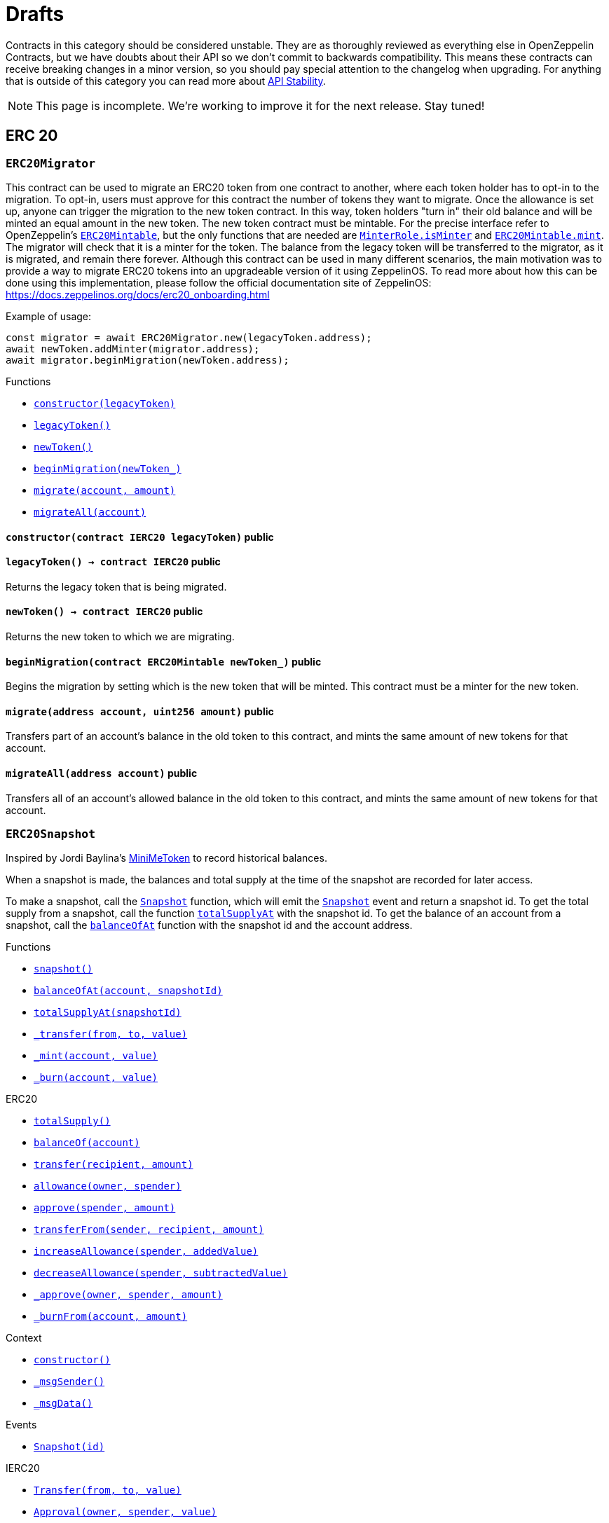 :Context: pass:normal[xref:GSN.adoc#Context[`Context`]]
:xref-Context: xref:GSN.adoc#Context
:Context-constructor: pass:normal[xref:GSN.adoc#Context-constructor--[`Context.constructor`]]
:xref-Context-constructor: xref:GSN.adoc#Context-constructor--
:Context-_msgSender: pass:normal[xref:GSN.adoc#Context-_msgSender--[`Context._msgSender`]]
:xref-Context-_msgSender: xref:GSN.adoc#Context-_msgSender--
:Context-_msgData: pass:normal[xref:GSN.adoc#Context-_msgData--[`Context._msgData`]]
:xref-Context-_msgData: xref:GSN.adoc#Context-_msgData--
:GSNRecipient: pass:normal[xref:GSN.adoc#GSNRecipient[`GSNRecipient`]]
:xref-GSNRecipient: xref:GSN.adoc#GSNRecipient
:GSNRecipient-POST_RELAYED_CALL_MAX_GAS: pass:normal[xref:GSN.adoc#GSNRecipient-POST_RELAYED_CALL_MAX_GAS-uint256[`GSNRecipient.POST_RELAYED_CALL_MAX_GAS`]]
:xref-GSNRecipient-POST_RELAYED_CALL_MAX_GAS: xref:GSN.adoc#GSNRecipient-POST_RELAYED_CALL_MAX_GAS-uint256
:GSNRecipient-getHubAddr: pass:normal[xref:GSN.adoc#GSNRecipient-getHubAddr--[`GSNRecipient.getHubAddr`]]
:xref-GSNRecipient-getHubAddr: xref:GSN.adoc#GSNRecipient-getHubAddr--
:GSNRecipient-_upgradeRelayHub: pass:normal[xref:GSN.adoc#GSNRecipient-_upgradeRelayHub-address-[`GSNRecipient._upgradeRelayHub`]]
:xref-GSNRecipient-_upgradeRelayHub: xref:GSN.adoc#GSNRecipient-_upgradeRelayHub-address-
:GSNRecipient-relayHubVersion: pass:normal[xref:GSN.adoc#GSNRecipient-relayHubVersion--[`GSNRecipient.relayHubVersion`]]
:xref-GSNRecipient-relayHubVersion: xref:GSN.adoc#GSNRecipient-relayHubVersion--
:GSNRecipient-_withdrawDeposits: pass:normal[xref:GSN.adoc#GSNRecipient-_withdrawDeposits-uint256-address-payable-[`GSNRecipient._withdrawDeposits`]]
:xref-GSNRecipient-_withdrawDeposits: xref:GSN.adoc#GSNRecipient-_withdrawDeposits-uint256-address-payable-
:GSNRecipient-_msgSender: pass:normal[xref:GSN.adoc#GSNRecipient-_msgSender--[`GSNRecipient._msgSender`]]
:xref-GSNRecipient-_msgSender: xref:GSN.adoc#GSNRecipient-_msgSender--
:GSNRecipient-_msgData: pass:normal[xref:GSN.adoc#GSNRecipient-_msgData--[`GSNRecipient._msgData`]]
:xref-GSNRecipient-_msgData: xref:GSN.adoc#GSNRecipient-_msgData--
:GSNRecipient-preRelayedCall: pass:normal[xref:GSN.adoc#GSNRecipient-preRelayedCall-bytes-[`GSNRecipient.preRelayedCall`]]
:xref-GSNRecipient-preRelayedCall: xref:GSN.adoc#GSNRecipient-preRelayedCall-bytes-
:GSNRecipient-_preRelayedCall: pass:normal[xref:GSN.adoc#GSNRecipient-_preRelayedCall-bytes-[`GSNRecipient._preRelayedCall`]]
:xref-GSNRecipient-_preRelayedCall: xref:GSN.adoc#GSNRecipient-_preRelayedCall-bytes-
:GSNRecipient-postRelayedCall: pass:normal[xref:GSN.adoc#GSNRecipient-postRelayedCall-bytes-bool-uint256-bytes32-[`GSNRecipient.postRelayedCall`]]
:xref-GSNRecipient-postRelayedCall: xref:GSN.adoc#GSNRecipient-postRelayedCall-bytes-bool-uint256-bytes32-
:GSNRecipient-_postRelayedCall: pass:normal[xref:GSN.adoc#GSNRecipient-_postRelayedCall-bytes-bool-uint256-bytes32-[`GSNRecipient._postRelayedCall`]]
:xref-GSNRecipient-_postRelayedCall: xref:GSN.adoc#GSNRecipient-_postRelayedCall-bytes-bool-uint256-bytes32-
:GSNRecipient-_approveRelayedCall: pass:normal[xref:GSN.adoc#GSNRecipient-_approveRelayedCall--[`GSNRecipient._approveRelayedCall`]]
:xref-GSNRecipient-_approveRelayedCall: xref:GSN.adoc#GSNRecipient-_approveRelayedCall--
:GSNRecipient-_approveRelayedCall: pass:normal[xref:GSN.adoc#GSNRecipient-_approveRelayedCall-bytes-[`GSNRecipient._approveRelayedCall`]]
:xref-GSNRecipient-_approveRelayedCall: xref:GSN.adoc#GSNRecipient-_approveRelayedCall-bytes-
:GSNRecipient-_rejectRelayedCall: pass:normal[xref:GSN.adoc#GSNRecipient-_rejectRelayedCall-uint256-[`GSNRecipient._rejectRelayedCall`]]
:xref-GSNRecipient-_rejectRelayedCall: xref:GSN.adoc#GSNRecipient-_rejectRelayedCall-uint256-
:GSNRecipient-_computeCharge: pass:normal[xref:GSN.adoc#GSNRecipient-_computeCharge-uint256-uint256-uint256-[`GSNRecipient._computeCharge`]]
:xref-GSNRecipient-_computeCharge: xref:GSN.adoc#GSNRecipient-_computeCharge-uint256-uint256-uint256-
:GSNRecipient-RelayHubChanged: pass:normal[xref:GSN.adoc#GSNRecipient-RelayHubChanged-address-address-[`GSNRecipient.RelayHubChanged`]]
:xref-GSNRecipient-RelayHubChanged: xref:GSN.adoc#GSNRecipient-RelayHubChanged-address-address-
:GSNRecipientERC20Fee: pass:normal[xref:GSN.adoc#GSNRecipientERC20Fee[`GSNRecipientERC20Fee`]]
:xref-GSNRecipientERC20Fee: xref:GSN.adoc#GSNRecipientERC20Fee
:GSNRecipientERC20Fee-constructor: pass:normal[xref:GSN.adoc#GSNRecipientERC20Fee-constructor-string-string-[`GSNRecipientERC20Fee.constructor`]]
:xref-GSNRecipientERC20Fee-constructor: xref:GSN.adoc#GSNRecipientERC20Fee-constructor-string-string-
:GSNRecipientERC20Fee-token: pass:normal[xref:GSN.adoc#GSNRecipientERC20Fee-token--[`GSNRecipientERC20Fee.token`]]
:xref-GSNRecipientERC20Fee-token: xref:GSN.adoc#GSNRecipientERC20Fee-token--
:GSNRecipientERC20Fee-_mint: pass:normal[xref:GSN.adoc#GSNRecipientERC20Fee-_mint-address-uint256-[`GSNRecipientERC20Fee._mint`]]
:xref-GSNRecipientERC20Fee-_mint: xref:GSN.adoc#GSNRecipientERC20Fee-_mint-address-uint256-
:GSNRecipientERC20Fee-acceptRelayedCall: pass:normal[xref:GSN.adoc#GSNRecipientERC20Fee-acceptRelayedCall-address-address-bytes-uint256-uint256-uint256-uint256-bytes-uint256-[`GSNRecipientERC20Fee.acceptRelayedCall`]]
:xref-GSNRecipientERC20Fee-acceptRelayedCall: xref:GSN.adoc#GSNRecipientERC20Fee-acceptRelayedCall-address-address-bytes-uint256-uint256-uint256-uint256-bytes-uint256-
:GSNRecipientERC20Fee-_preRelayedCall: pass:normal[xref:GSN.adoc#GSNRecipientERC20Fee-_preRelayedCall-bytes-[`GSNRecipientERC20Fee._preRelayedCall`]]
:xref-GSNRecipientERC20Fee-_preRelayedCall: xref:GSN.adoc#GSNRecipientERC20Fee-_preRelayedCall-bytes-
:GSNRecipientERC20Fee-_postRelayedCall: pass:normal[xref:GSN.adoc#GSNRecipientERC20Fee-_postRelayedCall-bytes-bool-uint256-bytes32-[`GSNRecipientERC20Fee._postRelayedCall`]]
:xref-GSNRecipientERC20Fee-_postRelayedCall: xref:GSN.adoc#GSNRecipientERC20Fee-_postRelayedCall-bytes-bool-uint256-bytes32-
:__unstable__ERC20PrimaryAdmin: pass:normal[xref:GSN.adoc#__unstable__ERC20PrimaryAdmin[`__unstable__ERC20PrimaryAdmin`]]
:xref-__unstable__ERC20PrimaryAdmin: xref:GSN.adoc#__unstable__ERC20PrimaryAdmin
:__unstable__ERC20PrimaryAdmin-constructor: pass:normal[xref:GSN.adoc#__unstable__ERC20PrimaryAdmin-constructor-string-string-uint8-[`__unstable__ERC20PrimaryAdmin.constructor`]]
:xref-__unstable__ERC20PrimaryAdmin-constructor: xref:GSN.adoc#__unstable__ERC20PrimaryAdmin-constructor-string-string-uint8-
:__unstable__ERC20PrimaryAdmin-mint: pass:normal[xref:GSN.adoc#__unstable__ERC20PrimaryAdmin-mint-address-uint256-[`__unstable__ERC20PrimaryAdmin.mint`]]
:xref-__unstable__ERC20PrimaryAdmin-mint: xref:GSN.adoc#__unstable__ERC20PrimaryAdmin-mint-address-uint256-
:__unstable__ERC20PrimaryAdmin-allowance: pass:normal[xref:GSN.adoc#__unstable__ERC20PrimaryAdmin-allowance-address-address-[`__unstable__ERC20PrimaryAdmin.allowance`]]
:xref-__unstable__ERC20PrimaryAdmin-allowance: xref:GSN.adoc#__unstable__ERC20PrimaryAdmin-allowance-address-address-
:__unstable__ERC20PrimaryAdmin-_approve: pass:normal[xref:GSN.adoc#__unstable__ERC20PrimaryAdmin-_approve-address-address-uint256-[`__unstable__ERC20PrimaryAdmin._approve`]]
:xref-__unstable__ERC20PrimaryAdmin-_approve: xref:GSN.adoc#__unstable__ERC20PrimaryAdmin-_approve-address-address-uint256-
:__unstable__ERC20PrimaryAdmin-transferFrom: pass:normal[xref:GSN.adoc#__unstable__ERC20PrimaryAdmin-transferFrom-address-address-uint256-[`__unstable__ERC20PrimaryAdmin.transferFrom`]]
:xref-__unstable__ERC20PrimaryAdmin-transferFrom: xref:GSN.adoc#__unstable__ERC20PrimaryAdmin-transferFrom-address-address-uint256-
:GSNRecipientSignature: pass:normal[xref:GSN.adoc#GSNRecipientSignature[`GSNRecipientSignature`]]
:xref-GSNRecipientSignature: xref:GSN.adoc#GSNRecipientSignature
:GSNRecipientSignature-constructor: pass:normal[xref:GSN.adoc#GSNRecipientSignature-constructor-address-[`GSNRecipientSignature.constructor`]]
:xref-GSNRecipientSignature-constructor: xref:GSN.adoc#GSNRecipientSignature-constructor-address-
:GSNRecipientSignature-acceptRelayedCall: pass:normal[xref:GSN.adoc#GSNRecipientSignature-acceptRelayedCall-address-address-bytes-uint256-uint256-uint256-uint256-bytes-uint256-[`GSNRecipientSignature.acceptRelayedCall`]]
:xref-GSNRecipientSignature-acceptRelayedCall: xref:GSN.adoc#GSNRecipientSignature-acceptRelayedCall-address-address-bytes-uint256-uint256-uint256-uint256-bytes-uint256-
:GSNRecipientSignature-_preRelayedCall: pass:normal[xref:GSN.adoc#GSNRecipientSignature-_preRelayedCall-bytes-[`GSNRecipientSignature._preRelayedCall`]]
:xref-GSNRecipientSignature-_preRelayedCall: xref:GSN.adoc#GSNRecipientSignature-_preRelayedCall-bytes-
:GSNRecipientSignature-_postRelayedCall: pass:normal[xref:GSN.adoc#GSNRecipientSignature-_postRelayedCall-bytes-bool-uint256-bytes32-[`GSNRecipientSignature._postRelayedCall`]]
:xref-GSNRecipientSignature-_postRelayedCall: xref:GSN.adoc#GSNRecipientSignature-_postRelayedCall-bytes-bool-uint256-bytes32-
:IRelayHub: pass:normal[xref:GSN.adoc#IRelayHub[`IRelayHub`]]
:xref-IRelayHub: xref:GSN.adoc#IRelayHub
:IRelayHub-stake: pass:normal[xref:GSN.adoc#IRelayHub-stake-address-uint256-[`IRelayHub.stake`]]
:xref-IRelayHub-stake: xref:GSN.adoc#IRelayHub-stake-address-uint256-
:IRelayHub-registerRelay: pass:normal[xref:GSN.adoc#IRelayHub-registerRelay-uint256-string-[`IRelayHub.registerRelay`]]
:xref-IRelayHub-registerRelay: xref:GSN.adoc#IRelayHub-registerRelay-uint256-string-
:IRelayHub-removeRelayByOwner: pass:normal[xref:GSN.adoc#IRelayHub-removeRelayByOwner-address-[`IRelayHub.removeRelayByOwner`]]
:xref-IRelayHub-removeRelayByOwner: xref:GSN.adoc#IRelayHub-removeRelayByOwner-address-
:IRelayHub-unstake: pass:normal[xref:GSN.adoc#IRelayHub-unstake-address-[`IRelayHub.unstake`]]
:xref-IRelayHub-unstake: xref:GSN.adoc#IRelayHub-unstake-address-
:IRelayHub-getRelay: pass:normal[xref:GSN.adoc#IRelayHub-getRelay-address-[`IRelayHub.getRelay`]]
:xref-IRelayHub-getRelay: xref:GSN.adoc#IRelayHub-getRelay-address-
:IRelayHub-depositFor: pass:normal[xref:GSN.adoc#IRelayHub-depositFor-address-[`IRelayHub.depositFor`]]
:xref-IRelayHub-depositFor: xref:GSN.adoc#IRelayHub-depositFor-address-
:IRelayHub-balanceOf: pass:normal[xref:GSN.adoc#IRelayHub-balanceOf-address-[`IRelayHub.balanceOf`]]
:xref-IRelayHub-balanceOf: xref:GSN.adoc#IRelayHub-balanceOf-address-
:IRelayHub-withdraw: pass:normal[xref:GSN.adoc#IRelayHub-withdraw-uint256-address-payable-[`IRelayHub.withdraw`]]
:xref-IRelayHub-withdraw: xref:GSN.adoc#IRelayHub-withdraw-uint256-address-payable-
:IRelayHub-canRelay: pass:normal[xref:GSN.adoc#IRelayHub-canRelay-address-address-address-bytes-uint256-uint256-uint256-uint256-bytes-bytes-[`IRelayHub.canRelay`]]
:xref-IRelayHub-canRelay: xref:GSN.adoc#IRelayHub-canRelay-address-address-address-bytes-uint256-uint256-uint256-uint256-bytes-bytes-
:IRelayHub-relayCall: pass:normal[xref:GSN.adoc#IRelayHub-relayCall-address-address-bytes-uint256-uint256-uint256-uint256-bytes-bytes-[`IRelayHub.relayCall`]]
:xref-IRelayHub-relayCall: xref:GSN.adoc#IRelayHub-relayCall-address-address-bytes-uint256-uint256-uint256-uint256-bytes-bytes-
:IRelayHub-requiredGas: pass:normal[xref:GSN.adoc#IRelayHub-requiredGas-uint256-[`IRelayHub.requiredGas`]]
:xref-IRelayHub-requiredGas: xref:GSN.adoc#IRelayHub-requiredGas-uint256-
:IRelayHub-maxPossibleCharge: pass:normal[xref:GSN.adoc#IRelayHub-maxPossibleCharge-uint256-uint256-uint256-[`IRelayHub.maxPossibleCharge`]]
:xref-IRelayHub-maxPossibleCharge: xref:GSN.adoc#IRelayHub-maxPossibleCharge-uint256-uint256-uint256-
:IRelayHub-penalizeRepeatedNonce: pass:normal[xref:GSN.adoc#IRelayHub-penalizeRepeatedNonce-bytes-bytes-bytes-bytes-[`IRelayHub.penalizeRepeatedNonce`]]
:xref-IRelayHub-penalizeRepeatedNonce: xref:GSN.adoc#IRelayHub-penalizeRepeatedNonce-bytes-bytes-bytes-bytes-
:IRelayHub-penalizeIllegalTransaction: pass:normal[xref:GSN.adoc#IRelayHub-penalizeIllegalTransaction-bytes-bytes-[`IRelayHub.penalizeIllegalTransaction`]]
:xref-IRelayHub-penalizeIllegalTransaction: xref:GSN.adoc#IRelayHub-penalizeIllegalTransaction-bytes-bytes-
:IRelayHub-getNonce: pass:normal[xref:GSN.adoc#IRelayHub-getNonce-address-[`IRelayHub.getNonce`]]
:xref-IRelayHub-getNonce: xref:GSN.adoc#IRelayHub-getNonce-address-
:IRelayHub-Staked: pass:normal[xref:GSN.adoc#IRelayHub-Staked-address-uint256-uint256-[`IRelayHub.Staked`]]
:xref-IRelayHub-Staked: xref:GSN.adoc#IRelayHub-Staked-address-uint256-uint256-
:IRelayHub-RelayAdded: pass:normal[xref:GSN.adoc#IRelayHub-RelayAdded-address-address-uint256-uint256-uint256-string-[`IRelayHub.RelayAdded`]]
:xref-IRelayHub-RelayAdded: xref:GSN.adoc#IRelayHub-RelayAdded-address-address-uint256-uint256-uint256-string-
:IRelayHub-RelayRemoved: pass:normal[xref:GSN.adoc#IRelayHub-RelayRemoved-address-uint256-[`IRelayHub.RelayRemoved`]]
:xref-IRelayHub-RelayRemoved: xref:GSN.adoc#IRelayHub-RelayRemoved-address-uint256-
:IRelayHub-Unstaked: pass:normal[xref:GSN.adoc#IRelayHub-Unstaked-address-uint256-[`IRelayHub.Unstaked`]]
:xref-IRelayHub-Unstaked: xref:GSN.adoc#IRelayHub-Unstaked-address-uint256-
:IRelayHub-Deposited: pass:normal[xref:GSN.adoc#IRelayHub-Deposited-address-address-uint256-[`IRelayHub.Deposited`]]
:xref-IRelayHub-Deposited: xref:GSN.adoc#IRelayHub-Deposited-address-address-uint256-
:IRelayHub-Withdrawn: pass:normal[xref:GSN.adoc#IRelayHub-Withdrawn-address-address-uint256-[`IRelayHub.Withdrawn`]]
:xref-IRelayHub-Withdrawn: xref:GSN.adoc#IRelayHub-Withdrawn-address-address-uint256-
:IRelayHub-CanRelayFailed: pass:normal[xref:GSN.adoc#IRelayHub-CanRelayFailed-address-address-address-bytes4-uint256-[`IRelayHub.CanRelayFailed`]]
:xref-IRelayHub-CanRelayFailed: xref:GSN.adoc#IRelayHub-CanRelayFailed-address-address-address-bytes4-uint256-
:IRelayHub-TransactionRelayed: pass:normal[xref:GSN.adoc#IRelayHub-TransactionRelayed-address-address-address-bytes4-enum-IRelayHub-RelayCallStatus-uint256-[`IRelayHub.TransactionRelayed`]]
:xref-IRelayHub-TransactionRelayed: xref:GSN.adoc#IRelayHub-TransactionRelayed-address-address-address-bytes4-enum-IRelayHub-RelayCallStatus-uint256-
:IRelayHub-Penalized: pass:normal[xref:GSN.adoc#IRelayHub-Penalized-address-address-uint256-[`IRelayHub.Penalized`]]
:xref-IRelayHub-Penalized: xref:GSN.adoc#IRelayHub-Penalized-address-address-uint256-
:IRelayRecipient: pass:normal[xref:GSN.adoc#IRelayRecipient[`IRelayRecipient`]]
:xref-IRelayRecipient: xref:GSN.adoc#IRelayRecipient
:IRelayRecipient-getHubAddr: pass:normal[xref:GSN.adoc#IRelayRecipient-getHubAddr--[`IRelayRecipient.getHubAddr`]]
:xref-IRelayRecipient-getHubAddr: xref:GSN.adoc#IRelayRecipient-getHubAddr--
:IRelayRecipient-acceptRelayedCall: pass:normal[xref:GSN.adoc#IRelayRecipient-acceptRelayedCall-address-address-bytes-uint256-uint256-uint256-uint256-bytes-uint256-[`IRelayRecipient.acceptRelayedCall`]]
:xref-IRelayRecipient-acceptRelayedCall: xref:GSN.adoc#IRelayRecipient-acceptRelayedCall-address-address-bytes-uint256-uint256-uint256-uint256-bytes-uint256-
:IRelayRecipient-preRelayedCall: pass:normal[xref:GSN.adoc#IRelayRecipient-preRelayedCall-bytes-[`IRelayRecipient.preRelayedCall`]]
:xref-IRelayRecipient-preRelayedCall: xref:GSN.adoc#IRelayRecipient-preRelayedCall-bytes-
:IRelayRecipient-postRelayedCall: pass:normal[xref:GSN.adoc#IRelayRecipient-postRelayedCall-bytes-bool-uint256-bytes32-[`IRelayRecipient.postRelayedCall`]]
:xref-IRelayRecipient-postRelayedCall: xref:GSN.adoc#IRelayRecipient-postRelayedCall-bytes-bool-uint256-bytes32-
:Crowdsale: pass:normal[xref:crowdsale.adoc#Crowdsale[`Crowdsale`]]
:xref-Crowdsale: xref:crowdsale.adoc#Crowdsale
:Crowdsale-constructor: pass:normal[xref:crowdsale.adoc#Crowdsale-constructor-uint256-address-payable-contract-IERC20-[`Crowdsale.constructor`]]
:xref-Crowdsale-constructor: xref:crowdsale.adoc#Crowdsale-constructor-uint256-address-payable-contract-IERC20-
:Crowdsale-fallback: pass:normal[xref:crowdsale.adoc#Crowdsale-fallback--[`Crowdsale.fallback`]]
:xref-Crowdsale-fallback: xref:crowdsale.adoc#Crowdsale-fallback--
:Crowdsale-token: pass:normal[xref:crowdsale.adoc#Crowdsale-token--[`Crowdsale.token`]]
:xref-Crowdsale-token: xref:crowdsale.adoc#Crowdsale-token--
:Crowdsale-wallet: pass:normal[xref:crowdsale.adoc#Crowdsale-wallet--[`Crowdsale.wallet`]]
:xref-Crowdsale-wallet: xref:crowdsale.adoc#Crowdsale-wallet--
:Crowdsale-rate: pass:normal[xref:crowdsale.adoc#Crowdsale-rate--[`Crowdsale.rate`]]
:xref-Crowdsale-rate: xref:crowdsale.adoc#Crowdsale-rate--
:Crowdsale-weiRaised: pass:normal[xref:crowdsale.adoc#Crowdsale-weiRaised--[`Crowdsale.weiRaised`]]
:xref-Crowdsale-weiRaised: xref:crowdsale.adoc#Crowdsale-weiRaised--
:Crowdsale-buyTokens: pass:normal[xref:crowdsale.adoc#Crowdsale-buyTokens-address-[`Crowdsale.buyTokens`]]
:xref-Crowdsale-buyTokens: xref:crowdsale.adoc#Crowdsale-buyTokens-address-
:Crowdsale-_preValidatePurchase: pass:normal[xref:crowdsale.adoc#Crowdsale-_preValidatePurchase-address-uint256-[`Crowdsale._preValidatePurchase`]]
:xref-Crowdsale-_preValidatePurchase: xref:crowdsale.adoc#Crowdsale-_preValidatePurchase-address-uint256-
:Crowdsale-_postValidatePurchase: pass:normal[xref:crowdsale.adoc#Crowdsale-_postValidatePurchase-address-uint256-[`Crowdsale._postValidatePurchase`]]
:xref-Crowdsale-_postValidatePurchase: xref:crowdsale.adoc#Crowdsale-_postValidatePurchase-address-uint256-
:Crowdsale-_deliverTokens: pass:normal[xref:crowdsale.adoc#Crowdsale-_deliverTokens-address-uint256-[`Crowdsale._deliverTokens`]]
:xref-Crowdsale-_deliverTokens: xref:crowdsale.adoc#Crowdsale-_deliverTokens-address-uint256-
:Crowdsale-_processPurchase: pass:normal[xref:crowdsale.adoc#Crowdsale-_processPurchase-address-uint256-[`Crowdsale._processPurchase`]]
:xref-Crowdsale-_processPurchase: xref:crowdsale.adoc#Crowdsale-_processPurchase-address-uint256-
:Crowdsale-_updatePurchasingState: pass:normal[xref:crowdsale.adoc#Crowdsale-_updatePurchasingState-address-uint256-[`Crowdsale._updatePurchasingState`]]
:xref-Crowdsale-_updatePurchasingState: xref:crowdsale.adoc#Crowdsale-_updatePurchasingState-address-uint256-
:Crowdsale-_getTokenAmount: pass:normal[xref:crowdsale.adoc#Crowdsale-_getTokenAmount-uint256-[`Crowdsale._getTokenAmount`]]
:xref-Crowdsale-_getTokenAmount: xref:crowdsale.adoc#Crowdsale-_getTokenAmount-uint256-
:Crowdsale-_forwardFunds: pass:normal[xref:crowdsale.adoc#Crowdsale-_forwardFunds--[`Crowdsale._forwardFunds`]]
:xref-Crowdsale-_forwardFunds: xref:crowdsale.adoc#Crowdsale-_forwardFunds--
:Crowdsale-TokensPurchased: pass:normal[xref:crowdsale.adoc#Crowdsale-TokensPurchased-address-address-uint256-uint256-[`Crowdsale.TokensPurchased`]]
:xref-Crowdsale-TokensPurchased: xref:crowdsale.adoc#Crowdsale-TokensPurchased-address-address-uint256-uint256-
:FinalizableCrowdsale: pass:normal[xref:crowdsale.adoc#FinalizableCrowdsale[`FinalizableCrowdsale`]]
:xref-FinalizableCrowdsale: xref:crowdsale.adoc#FinalizableCrowdsale
:FinalizableCrowdsale-constructor: pass:normal[xref:crowdsale.adoc#FinalizableCrowdsale-constructor--[`FinalizableCrowdsale.constructor`]]
:xref-FinalizableCrowdsale-constructor: xref:crowdsale.adoc#FinalizableCrowdsale-constructor--
:FinalizableCrowdsale-finalized: pass:normal[xref:crowdsale.adoc#FinalizableCrowdsale-finalized--[`FinalizableCrowdsale.finalized`]]
:xref-FinalizableCrowdsale-finalized: xref:crowdsale.adoc#FinalizableCrowdsale-finalized--
:FinalizableCrowdsale-finalize: pass:normal[xref:crowdsale.adoc#FinalizableCrowdsale-finalize--[`FinalizableCrowdsale.finalize`]]
:xref-FinalizableCrowdsale-finalize: xref:crowdsale.adoc#FinalizableCrowdsale-finalize--
:FinalizableCrowdsale-_finalization: pass:normal[xref:crowdsale.adoc#FinalizableCrowdsale-_finalization--[`FinalizableCrowdsale._finalization`]]
:xref-FinalizableCrowdsale-_finalization: xref:crowdsale.adoc#FinalizableCrowdsale-_finalization--
:FinalizableCrowdsale-CrowdsaleFinalized: pass:normal[xref:crowdsale.adoc#FinalizableCrowdsale-CrowdsaleFinalized--[`FinalizableCrowdsale.CrowdsaleFinalized`]]
:xref-FinalizableCrowdsale-CrowdsaleFinalized: xref:crowdsale.adoc#FinalizableCrowdsale-CrowdsaleFinalized--
:PostDeliveryCrowdsale: pass:normal[xref:crowdsale.adoc#PostDeliveryCrowdsale[`PostDeliveryCrowdsale`]]
:xref-PostDeliveryCrowdsale: xref:crowdsale.adoc#PostDeliveryCrowdsale
:PostDeliveryCrowdsale-withdrawTokens: pass:normal[xref:crowdsale.adoc#PostDeliveryCrowdsale-withdrawTokens-address-[`PostDeliveryCrowdsale.withdrawTokens`]]
:xref-PostDeliveryCrowdsale-withdrawTokens: xref:crowdsale.adoc#PostDeliveryCrowdsale-withdrawTokens-address-
:PostDeliveryCrowdsale-balanceOf: pass:normal[xref:crowdsale.adoc#PostDeliveryCrowdsale-balanceOf-address-[`PostDeliveryCrowdsale.balanceOf`]]
:xref-PostDeliveryCrowdsale-balanceOf: xref:crowdsale.adoc#PostDeliveryCrowdsale-balanceOf-address-
:PostDeliveryCrowdsale-_processPurchase: pass:normal[xref:crowdsale.adoc#PostDeliveryCrowdsale-_processPurchase-address-uint256-[`PostDeliveryCrowdsale._processPurchase`]]
:xref-PostDeliveryCrowdsale-_processPurchase: xref:crowdsale.adoc#PostDeliveryCrowdsale-_processPurchase-address-uint256-
:__unstable__TokenVault: pass:normal[xref:crowdsale.adoc#__unstable__TokenVault[`__unstable__TokenVault`]]
:xref-__unstable__TokenVault: xref:crowdsale.adoc#__unstable__TokenVault
:__unstable__TokenVault-transfer: pass:normal[xref:crowdsale.adoc#__unstable__TokenVault-transfer-contract-IERC20-address-uint256-[`__unstable__TokenVault.transfer`]]
:xref-__unstable__TokenVault-transfer: xref:crowdsale.adoc#__unstable__TokenVault-transfer-contract-IERC20-address-uint256-
:RefundableCrowdsale: pass:normal[xref:crowdsale.adoc#RefundableCrowdsale[`RefundableCrowdsale`]]
:xref-RefundableCrowdsale: xref:crowdsale.adoc#RefundableCrowdsale
:RefundableCrowdsale-constructor: pass:normal[xref:crowdsale.adoc#RefundableCrowdsale-constructor-uint256-[`RefundableCrowdsale.constructor`]]
:xref-RefundableCrowdsale-constructor: xref:crowdsale.adoc#RefundableCrowdsale-constructor-uint256-
:RefundableCrowdsale-goal: pass:normal[xref:crowdsale.adoc#RefundableCrowdsale-goal--[`RefundableCrowdsale.goal`]]
:xref-RefundableCrowdsale-goal: xref:crowdsale.adoc#RefundableCrowdsale-goal--
:RefundableCrowdsale-claimRefund: pass:normal[xref:crowdsale.adoc#RefundableCrowdsale-claimRefund-address-payable-[`RefundableCrowdsale.claimRefund`]]
:xref-RefundableCrowdsale-claimRefund: xref:crowdsale.adoc#RefundableCrowdsale-claimRefund-address-payable-
:RefundableCrowdsale-goalReached: pass:normal[xref:crowdsale.adoc#RefundableCrowdsale-goalReached--[`RefundableCrowdsale.goalReached`]]
:xref-RefundableCrowdsale-goalReached: xref:crowdsale.adoc#RefundableCrowdsale-goalReached--
:RefundableCrowdsale-_finalization: pass:normal[xref:crowdsale.adoc#RefundableCrowdsale-_finalization--[`RefundableCrowdsale._finalization`]]
:xref-RefundableCrowdsale-_finalization: xref:crowdsale.adoc#RefundableCrowdsale-_finalization--
:RefundableCrowdsale-_forwardFunds: pass:normal[xref:crowdsale.adoc#RefundableCrowdsale-_forwardFunds--[`RefundableCrowdsale._forwardFunds`]]
:xref-RefundableCrowdsale-_forwardFunds: xref:crowdsale.adoc#RefundableCrowdsale-_forwardFunds--
:RefundablePostDeliveryCrowdsale: pass:normal[xref:crowdsale.adoc#RefundablePostDeliveryCrowdsale[`RefundablePostDeliveryCrowdsale`]]
:xref-RefundablePostDeliveryCrowdsale: xref:crowdsale.adoc#RefundablePostDeliveryCrowdsale
:RefundablePostDeliveryCrowdsale-withdrawTokens: pass:normal[xref:crowdsale.adoc#RefundablePostDeliveryCrowdsale-withdrawTokens-address-[`RefundablePostDeliveryCrowdsale.withdrawTokens`]]
:xref-RefundablePostDeliveryCrowdsale-withdrawTokens: xref:crowdsale.adoc#RefundablePostDeliveryCrowdsale-withdrawTokens-address-
:AllowanceCrowdsale: pass:normal[xref:crowdsale.adoc#AllowanceCrowdsale[`AllowanceCrowdsale`]]
:xref-AllowanceCrowdsale: xref:crowdsale.adoc#AllowanceCrowdsale
:AllowanceCrowdsale-constructor: pass:normal[xref:crowdsale.adoc#AllowanceCrowdsale-constructor-address-[`AllowanceCrowdsale.constructor`]]
:xref-AllowanceCrowdsale-constructor: xref:crowdsale.adoc#AllowanceCrowdsale-constructor-address-
:AllowanceCrowdsale-tokenWallet: pass:normal[xref:crowdsale.adoc#AllowanceCrowdsale-tokenWallet--[`AllowanceCrowdsale.tokenWallet`]]
:xref-AllowanceCrowdsale-tokenWallet: xref:crowdsale.adoc#AllowanceCrowdsale-tokenWallet--
:AllowanceCrowdsale-remainingTokens: pass:normal[xref:crowdsale.adoc#AllowanceCrowdsale-remainingTokens--[`AllowanceCrowdsale.remainingTokens`]]
:xref-AllowanceCrowdsale-remainingTokens: xref:crowdsale.adoc#AllowanceCrowdsale-remainingTokens--
:AllowanceCrowdsale-_deliverTokens: pass:normal[xref:crowdsale.adoc#AllowanceCrowdsale-_deliverTokens-address-uint256-[`AllowanceCrowdsale._deliverTokens`]]
:xref-AllowanceCrowdsale-_deliverTokens: xref:crowdsale.adoc#AllowanceCrowdsale-_deliverTokens-address-uint256-
:MintedCrowdsale: pass:normal[xref:crowdsale.adoc#MintedCrowdsale[`MintedCrowdsale`]]
:xref-MintedCrowdsale: xref:crowdsale.adoc#MintedCrowdsale
:MintedCrowdsale-_deliverTokens: pass:normal[xref:crowdsale.adoc#MintedCrowdsale-_deliverTokens-address-uint256-[`MintedCrowdsale._deliverTokens`]]
:xref-MintedCrowdsale-_deliverTokens: xref:crowdsale.adoc#MintedCrowdsale-_deliverTokens-address-uint256-
:IncreasingPriceCrowdsale: pass:normal[xref:crowdsale.adoc#IncreasingPriceCrowdsale[`IncreasingPriceCrowdsale`]]
:xref-IncreasingPriceCrowdsale: xref:crowdsale.adoc#IncreasingPriceCrowdsale
:IncreasingPriceCrowdsale-constructor: pass:normal[xref:crowdsale.adoc#IncreasingPriceCrowdsale-constructor-uint256-uint256-[`IncreasingPriceCrowdsale.constructor`]]
:xref-IncreasingPriceCrowdsale-constructor: xref:crowdsale.adoc#IncreasingPriceCrowdsale-constructor-uint256-uint256-
:IncreasingPriceCrowdsale-rate: pass:normal[xref:crowdsale.adoc#IncreasingPriceCrowdsale-rate--[`IncreasingPriceCrowdsale.rate`]]
:xref-IncreasingPriceCrowdsale-rate: xref:crowdsale.adoc#IncreasingPriceCrowdsale-rate--
:IncreasingPriceCrowdsale-initialRate: pass:normal[xref:crowdsale.adoc#IncreasingPriceCrowdsale-initialRate--[`IncreasingPriceCrowdsale.initialRate`]]
:xref-IncreasingPriceCrowdsale-initialRate: xref:crowdsale.adoc#IncreasingPriceCrowdsale-initialRate--
:IncreasingPriceCrowdsale-finalRate: pass:normal[xref:crowdsale.adoc#IncreasingPriceCrowdsale-finalRate--[`IncreasingPriceCrowdsale.finalRate`]]
:xref-IncreasingPriceCrowdsale-finalRate: xref:crowdsale.adoc#IncreasingPriceCrowdsale-finalRate--
:IncreasingPriceCrowdsale-getCurrentRate: pass:normal[xref:crowdsale.adoc#IncreasingPriceCrowdsale-getCurrentRate--[`IncreasingPriceCrowdsale.getCurrentRate`]]
:xref-IncreasingPriceCrowdsale-getCurrentRate: xref:crowdsale.adoc#IncreasingPriceCrowdsale-getCurrentRate--
:IncreasingPriceCrowdsale-_getTokenAmount: pass:normal[xref:crowdsale.adoc#IncreasingPriceCrowdsale-_getTokenAmount-uint256-[`IncreasingPriceCrowdsale._getTokenAmount`]]
:xref-IncreasingPriceCrowdsale-_getTokenAmount: xref:crowdsale.adoc#IncreasingPriceCrowdsale-_getTokenAmount-uint256-
:CappedCrowdsale: pass:normal[xref:crowdsale.adoc#CappedCrowdsale[`CappedCrowdsale`]]
:xref-CappedCrowdsale: xref:crowdsale.adoc#CappedCrowdsale
:CappedCrowdsale-constructor: pass:normal[xref:crowdsale.adoc#CappedCrowdsale-constructor-uint256-[`CappedCrowdsale.constructor`]]
:xref-CappedCrowdsale-constructor: xref:crowdsale.adoc#CappedCrowdsale-constructor-uint256-
:CappedCrowdsale-cap: pass:normal[xref:crowdsale.adoc#CappedCrowdsale-cap--[`CappedCrowdsale.cap`]]
:xref-CappedCrowdsale-cap: xref:crowdsale.adoc#CappedCrowdsale-cap--
:CappedCrowdsale-capReached: pass:normal[xref:crowdsale.adoc#CappedCrowdsale-capReached--[`CappedCrowdsale.capReached`]]
:xref-CappedCrowdsale-capReached: xref:crowdsale.adoc#CappedCrowdsale-capReached--
:CappedCrowdsale-_preValidatePurchase: pass:normal[xref:crowdsale.adoc#CappedCrowdsale-_preValidatePurchase-address-uint256-[`CappedCrowdsale._preValidatePurchase`]]
:xref-CappedCrowdsale-_preValidatePurchase: xref:crowdsale.adoc#CappedCrowdsale-_preValidatePurchase-address-uint256-
:IndividuallyCappedCrowdsale: pass:normal[xref:crowdsale.adoc#IndividuallyCappedCrowdsale[`IndividuallyCappedCrowdsale`]]
:xref-IndividuallyCappedCrowdsale: xref:crowdsale.adoc#IndividuallyCappedCrowdsale
:IndividuallyCappedCrowdsale-setCap: pass:normal[xref:crowdsale.adoc#IndividuallyCappedCrowdsale-setCap-address-uint256-[`IndividuallyCappedCrowdsale.setCap`]]
:xref-IndividuallyCappedCrowdsale-setCap: xref:crowdsale.adoc#IndividuallyCappedCrowdsale-setCap-address-uint256-
:IndividuallyCappedCrowdsale-getCap: pass:normal[xref:crowdsale.adoc#IndividuallyCappedCrowdsale-getCap-address-[`IndividuallyCappedCrowdsale.getCap`]]
:xref-IndividuallyCappedCrowdsale-getCap: xref:crowdsale.adoc#IndividuallyCappedCrowdsale-getCap-address-
:IndividuallyCappedCrowdsale-getContribution: pass:normal[xref:crowdsale.adoc#IndividuallyCappedCrowdsale-getContribution-address-[`IndividuallyCappedCrowdsale.getContribution`]]
:xref-IndividuallyCappedCrowdsale-getContribution: xref:crowdsale.adoc#IndividuallyCappedCrowdsale-getContribution-address-
:IndividuallyCappedCrowdsale-_preValidatePurchase: pass:normal[xref:crowdsale.adoc#IndividuallyCappedCrowdsale-_preValidatePurchase-address-uint256-[`IndividuallyCappedCrowdsale._preValidatePurchase`]]
:xref-IndividuallyCappedCrowdsale-_preValidatePurchase: xref:crowdsale.adoc#IndividuallyCappedCrowdsale-_preValidatePurchase-address-uint256-
:IndividuallyCappedCrowdsale-_updatePurchasingState: pass:normal[xref:crowdsale.adoc#IndividuallyCappedCrowdsale-_updatePurchasingState-address-uint256-[`IndividuallyCappedCrowdsale._updatePurchasingState`]]
:xref-IndividuallyCappedCrowdsale-_updatePurchasingState: xref:crowdsale.adoc#IndividuallyCappedCrowdsale-_updatePurchasingState-address-uint256-
:PausableCrowdsale: pass:normal[xref:crowdsale.adoc#PausableCrowdsale[`PausableCrowdsale`]]
:xref-PausableCrowdsale: xref:crowdsale.adoc#PausableCrowdsale
:PausableCrowdsale-_preValidatePurchase: pass:normal[xref:crowdsale.adoc#PausableCrowdsale-_preValidatePurchase-address-uint256-[`PausableCrowdsale._preValidatePurchase`]]
:xref-PausableCrowdsale-_preValidatePurchase: xref:crowdsale.adoc#PausableCrowdsale-_preValidatePurchase-address-uint256-
:TimedCrowdsale: pass:normal[xref:crowdsale.adoc#TimedCrowdsale[`TimedCrowdsale`]]
:xref-TimedCrowdsale: xref:crowdsale.adoc#TimedCrowdsale
:TimedCrowdsale-onlyWhileOpen: pass:normal[xref:crowdsale.adoc#TimedCrowdsale-onlyWhileOpen--[`TimedCrowdsale.onlyWhileOpen`]]
:xref-TimedCrowdsale-onlyWhileOpen: xref:crowdsale.adoc#TimedCrowdsale-onlyWhileOpen--
:TimedCrowdsale-constructor: pass:normal[xref:crowdsale.adoc#TimedCrowdsale-constructor-uint256-uint256-[`TimedCrowdsale.constructor`]]
:xref-TimedCrowdsale-constructor: xref:crowdsale.adoc#TimedCrowdsale-constructor-uint256-uint256-
:TimedCrowdsale-openingTime: pass:normal[xref:crowdsale.adoc#TimedCrowdsale-openingTime--[`TimedCrowdsale.openingTime`]]
:xref-TimedCrowdsale-openingTime: xref:crowdsale.adoc#TimedCrowdsale-openingTime--
:TimedCrowdsale-closingTime: pass:normal[xref:crowdsale.adoc#TimedCrowdsale-closingTime--[`TimedCrowdsale.closingTime`]]
:xref-TimedCrowdsale-closingTime: xref:crowdsale.adoc#TimedCrowdsale-closingTime--
:TimedCrowdsale-isOpen: pass:normal[xref:crowdsale.adoc#TimedCrowdsale-isOpen--[`TimedCrowdsale.isOpen`]]
:xref-TimedCrowdsale-isOpen: xref:crowdsale.adoc#TimedCrowdsale-isOpen--
:TimedCrowdsale-hasClosed: pass:normal[xref:crowdsale.adoc#TimedCrowdsale-hasClosed--[`TimedCrowdsale.hasClosed`]]
:xref-TimedCrowdsale-hasClosed: xref:crowdsale.adoc#TimedCrowdsale-hasClosed--
:TimedCrowdsale-_preValidatePurchase: pass:normal[xref:crowdsale.adoc#TimedCrowdsale-_preValidatePurchase-address-uint256-[`TimedCrowdsale._preValidatePurchase`]]
:xref-TimedCrowdsale-_preValidatePurchase: xref:crowdsale.adoc#TimedCrowdsale-_preValidatePurchase-address-uint256-
:TimedCrowdsale-_extendTime: pass:normal[xref:crowdsale.adoc#TimedCrowdsale-_extendTime-uint256-[`TimedCrowdsale._extendTime`]]
:xref-TimedCrowdsale-_extendTime: xref:crowdsale.adoc#TimedCrowdsale-_extendTime-uint256-
:TimedCrowdsale-TimedCrowdsaleExtended: pass:normal[xref:crowdsale.adoc#TimedCrowdsale-TimedCrowdsaleExtended-uint256-uint256-[`TimedCrowdsale.TimedCrowdsaleExtended`]]
:xref-TimedCrowdsale-TimedCrowdsaleExtended: xref:crowdsale.adoc#TimedCrowdsale-TimedCrowdsaleExtended-uint256-uint256-
:WhitelistCrowdsale: pass:normal[xref:crowdsale.adoc#WhitelistCrowdsale[`WhitelistCrowdsale`]]
:xref-WhitelistCrowdsale: xref:crowdsale.adoc#WhitelistCrowdsale
:WhitelistCrowdsale-_preValidatePurchase: pass:normal[xref:crowdsale.adoc#WhitelistCrowdsale-_preValidatePurchase-address-uint256-[`WhitelistCrowdsale._preValidatePurchase`]]
:xref-WhitelistCrowdsale-_preValidatePurchase: xref:crowdsale.adoc#WhitelistCrowdsale-_preValidatePurchase-address-uint256-
:Counters: pass:normal[xref:drafts.adoc#Counters[`Counters`]]
:xref-Counters: xref:drafts.adoc#Counters
:Counters-current: pass:normal[xref:drafts.adoc#Counters-current-struct-Counters-Counter-[`Counters.current`]]
:xref-Counters-current: xref:drafts.adoc#Counters-current-struct-Counters-Counter-
:Counters-increment: pass:normal[xref:drafts.adoc#Counters-increment-struct-Counters-Counter-[`Counters.increment`]]
:xref-Counters-increment: xref:drafts.adoc#Counters-increment-struct-Counters-Counter-
:Counters-decrement: pass:normal[xref:drafts.adoc#Counters-decrement-struct-Counters-Counter-[`Counters.decrement`]]
:xref-Counters-decrement: xref:drafts.adoc#Counters-decrement-struct-Counters-Counter-
:ERC20Metadata: pass:normal[xref:drafts.adoc#ERC20Metadata[`ERC20Metadata`]]
:xref-ERC20Metadata: xref:drafts.adoc#ERC20Metadata
:ERC20Metadata-constructor: pass:normal[xref:drafts.adoc#ERC20Metadata-constructor-string-[`ERC20Metadata.constructor`]]
:xref-ERC20Metadata-constructor: xref:drafts.adoc#ERC20Metadata-constructor-string-
:ERC20Metadata-tokenURI: pass:normal[xref:drafts.adoc#ERC20Metadata-tokenURI--[`ERC20Metadata.tokenURI`]]
:xref-ERC20Metadata-tokenURI: xref:drafts.adoc#ERC20Metadata-tokenURI--
:ERC20Metadata-_setTokenURI: pass:normal[xref:drafts.adoc#ERC20Metadata-_setTokenURI-string-[`ERC20Metadata._setTokenURI`]]
:xref-ERC20Metadata-_setTokenURI: xref:drafts.adoc#ERC20Metadata-_setTokenURI-string-
:ERC20Migrator: pass:normal[xref:drafts.adoc#ERC20Migrator[`ERC20Migrator`]]
:xref-ERC20Migrator: xref:drafts.adoc#ERC20Migrator
:ERC20Migrator-constructor: pass:normal[xref:drafts.adoc#ERC20Migrator-constructor-contract-IERC20-[`ERC20Migrator.constructor`]]
:xref-ERC20Migrator-constructor: xref:drafts.adoc#ERC20Migrator-constructor-contract-IERC20-
:ERC20Migrator-legacyToken: pass:normal[xref:drafts.adoc#ERC20Migrator-legacyToken--[`ERC20Migrator.legacyToken`]]
:xref-ERC20Migrator-legacyToken: xref:drafts.adoc#ERC20Migrator-legacyToken--
:ERC20Migrator-newToken: pass:normal[xref:drafts.adoc#ERC20Migrator-newToken--[`ERC20Migrator.newToken`]]
:xref-ERC20Migrator-newToken: xref:drafts.adoc#ERC20Migrator-newToken--
:ERC20Migrator-beginMigration: pass:normal[xref:drafts.adoc#ERC20Migrator-beginMigration-contract-ERC20Mintable-[`ERC20Migrator.beginMigration`]]
:xref-ERC20Migrator-beginMigration: xref:drafts.adoc#ERC20Migrator-beginMigration-contract-ERC20Mintable-
:ERC20Migrator-migrate: pass:normal[xref:drafts.adoc#ERC20Migrator-migrate-address-uint256-[`ERC20Migrator.migrate`]]
:xref-ERC20Migrator-migrate: xref:drafts.adoc#ERC20Migrator-migrate-address-uint256-
:ERC20Migrator-migrateAll: pass:normal[xref:drafts.adoc#ERC20Migrator-migrateAll-address-[`ERC20Migrator.migrateAll`]]
:xref-ERC20Migrator-migrateAll: xref:drafts.adoc#ERC20Migrator-migrateAll-address-
:ERC20Snapshot: pass:normal[xref:drafts.adoc#ERC20Snapshot[`ERC20Snapshot`]]
:xref-ERC20Snapshot: xref:drafts.adoc#ERC20Snapshot
:ERC20Snapshot-snapshot: pass:normal[xref:drafts.adoc#ERC20Snapshot-snapshot--[`ERC20Snapshot.snapshot`]]
:xref-ERC20Snapshot-snapshot: xref:drafts.adoc#ERC20Snapshot-snapshot--
:ERC20Snapshot-balanceOfAt: pass:normal[xref:drafts.adoc#ERC20Snapshot-balanceOfAt-address-uint256-[`ERC20Snapshot.balanceOfAt`]]
:xref-ERC20Snapshot-balanceOfAt: xref:drafts.adoc#ERC20Snapshot-balanceOfAt-address-uint256-
:ERC20Snapshot-totalSupplyAt: pass:normal[xref:drafts.adoc#ERC20Snapshot-totalSupplyAt-uint256-[`ERC20Snapshot.totalSupplyAt`]]
:xref-ERC20Snapshot-totalSupplyAt: xref:drafts.adoc#ERC20Snapshot-totalSupplyAt-uint256-
:ERC20Snapshot-_transfer: pass:normal[xref:drafts.adoc#ERC20Snapshot-_transfer-address-address-uint256-[`ERC20Snapshot._transfer`]]
:xref-ERC20Snapshot-_transfer: xref:drafts.adoc#ERC20Snapshot-_transfer-address-address-uint256-
:ERC20Snapshot-_mint: pass:normal[xref:drafts.adoc#ERC20Snapshot-_mint-address-uint256-[`ERC20Snapshot._mint`]]
:xref-ERC20Snapshot-_mint: xref:drafts.adoc#ERC20Snapshot-_mint-address-uint256-
:ERC20Snapshot-_burn: pass:normal[xref:drafts.adoc#ERC20Snapshot-_burn-address-uint256-[`ERC20Snapshot._burn`]]
:xref-ERC20Snapshot-_burn: xref:drafts.adoc#ERC20Snapshot-_burn-address-uint256-
:ERC20Snapshot-Snapshot: pass:normal[xref:drafts.adoc#ERC20Snapshot-Snapshot-uint256-[`ERC20Snapshot.Snapshot`]]
:xref-ERC20Snapshot-Snapshot: xref:drafts.adoc#ERC20Snapshot-Snapshot-uint256-
:SignedSafeMath: pass:normal[xref:drafts.adoc#SignedSafeMath[`SignedSafeMath`]]
:xref-SignedSafeMath: xref:drafts.adoc#SignedSafeMath
:SignedSafeMath-mul: pass:normal[xref:drafts.adoc#SignedSafeMath-mul-int256-int256-[`SignedSafeMath.mul`]]
:xref-SignedSafeMath-mul: xref:drafts.adoc#SignedSafeMath-mul-int256-int256-
:SignedSafeMath-div: pass:normal[xref:drafts.adoc#SignedSafeMath-div-int256-int256-[`SignedSafeMath.div`]]
:xref-SignedSafeMath-div: xref:drafts.adoc#SignedSafeMath-div-int256-int256-
:SignedSafeMath-sub: pass:normal[xref:drafts.adoc#SignedSafeMath-sub-int256-int256-[`SignedSafeMath.sub`]]
:xref-SignedSafeMath-sub: xref:drafts.adoc#SignedSafeMath-sub-int256-int256-
:SignedSafeMath-add: pass:normal[xref:drafts.adoc#SignedSafeMath-add-int256-int256-[`SignedSafeMath.add`]]
:xref-SignedSafeMath-add: xref:drafts.adoc#SignedSafeMath-add-int256-int256-
:Strings: pass:normal[xref:drafts.adoc#Strings[`Strings`]]
:xref-Strings: xref:drafts.adoc#Strings
:Strings-fromUint256: pass:normal[xref:drafts.adoc#Strings-fromUint256-uint256-[`Strings.fromUint256`]]
:xref-Strings-fromUint256: xref:drafts.adoc#Strings-fromUint256-uint256-
:TokenVesting: pass:normal[xref:drafts.adoc#TokenVesting[`TokenVesting`]]
:xref-TokenVesting: xref:drafts.adoc#TokenVesting
:TokenVesting-constructor: pass:normal[xref:drafts.adoc#TokenVesting-constructor-address-uint256-uint256-uint256-bool-[`TokenVesting.constructor`]]
:xref-TokenVesting-constructor: xref:drafts.adoc#TokenVesting-constructor-address-uint256-uint256-uint256-bool-
:TokenVesting-beneficiary: pass:normal[xref:drafts.adoc#TokenVesting-beneficiary--[`TokenVesting.beneficiary`]]
:xref-TokenVesting-beneficiary: xref:drafts.adoc#TokenVesting-beneficiary--
:TokenVesting-cliff: pass:normal[xref:drafts.adoc#TokenVesting-cliff--[`TokenVesting.cliff`]]
:xref-TokenVesting-cliff: xref:drafts.adoc#TokenVesting-cliff--
:TokenVesting-start: pass:normal[xref:drafts.adoc#TokenVesting-start--[`TokenVesting.start`]]
:xref-TokenVesting-start: xref:drafts.adoc#TokenVesting-start--
:TokenVesting-duration: pass:normal[xref:drafts.adoc#TokenVesting-duration--[`TokenVesting.duration`]]
:xref-TokenVesting-duration: xref:drafts.adoc#TokenVesting-duration--
:TokenVesting-revocable: pass:normal[xref:drafts.adoc#TokenVesting-revocable--[`TokenVesting.revocable`]]
:xref-TokenVesting-revocable: xref:drafts.adoc#TokenVesting-revocable--
:TokenVesting-released: pass:normal[xref:drafts.adoc#TokenVesting-released-address-[`TokenVesting.released`]]
:xref-TokenVesting-released: xref:drafts.adoc#TokenVesting-released-address-
:TokenVesting-revoked: pass:normal[xref:drafts.adoc#TokenVesting-revoked-address-[`TokenVesting.revoked`]]
:xref-TokenVesting-revoked: xref:drafts.adoc#TokenVesting-revoked-address-
:TokenVesting-release: pass:normal[xref:drafts.adoc#TokenVesting-release-contract-IERC20-[`TokenVesting.release`]]
:xref-TokenVesting-release: xref:drafts.adoc#TokenVesting-release-contract-IERC20-
:TokenVesting-revoke: pass:normal[xref:drafts.adoc#TokenVesting-revoke-contract-IERC20-[`TokenVesting.revoke`]]
:xref-TokenVesting-revoke: xref:drafts.adoc#TokenVesting-revoke-contract-IERC20-
:TokenVesting-TokensReleased: pass:normal[xref:drafts.adoc#TokenVesting-TokensReleased-address-uint256-[`TokenVesting.TokensReleased`]]
:xref-TokenVesting-TokensReleased: xref:drafts.adoc#TokenVesting-TokensReleased-address-uint256-
:TokenVesting-TokenVestingRevoked: pass:normal[xref:drafts.adoc#TokenVesting-TokenVestingRevoked-address-[`TokenVesting.TokenVestingRevoked`]]
:xref-TokenVesting-TokenVestingRevoked: xref:drafts.adoc#TokenVesting-TokenVestingRevoked-address-
:Roles: pass:normal[xref:access.adoc#Roles[`Roles`]]
:xref-Roles: xref:access.adoc#Roles
:Roles-add: pass:normal[xref:access.adoc#Roles-add-struct-Roles-Role-address-[`Roles.add`]]
:xref-Roles-add: xref:access.adoc#Roles-add-struct-Roles-Role-address-
:Roles-remove: pass:normal[xref:access.adoc#Roles-remove-struct-Roles-Role-address-[`Roles.remove`]]
:xref-Roles-remove: xref:access.adoc#Roles-remove-struct-Roles-Role-address-
:Roles-has: pass:normal[xref:access.adoc#Roles-has-struct-Roles-Role-address-[`Roles.has`]]
:xref-Roles-has: xref:access.adoc#Roles-has-struct-Roles-Role-address-
:CapperRole: pass:normal[xref:access.adoc#CapperRole[`CapperRole`]]
:xref-CapperRole: xref:access.adoc#CapperRole
:CapperRole-onlyCapper: pass:normal[xref:access.adoc#CapperRole-onlyCapper--[`CapperRole.onlyCapper`]]
:xref-CapperRole-onlyCapper: xref:access.adoc#CapperRole-onlyCapper--
:CapperRole-constructor: pass:normal[xref:access.adoc#CapperRole-constructor--[`CapperRole.constructor`]]
:xref-CapperRole-constructor: xref:access.adoc#CapperRole-constructor--
:CapperRole-isCapper: pass:normal[xref:access.adoc#CapperRole-isCapper-address-[`CapperRole.isCapper`]]
:xref-CapperRole-isCapper: xref:access.adoc#CapperRole-isCapper-address-
:CapperRole-addCapper: pass:normal[xref:access.adoc#CapperRole-addCapper-address-[`CapperRole.addCapper`]]
:xref-CapperRole-addCapper: xref:access.adoc#CapperRole-addCapper-address-
:CapperRole-renounceCapper: pass:normal[xref:access.adoc#CapperRole-renounceCapper--[`CapperRole.renounceCapper`]]
:xref-CapperRole-renounceCapper: xref:access.adoc#CapperRole-renounceCapper--
:CapperRole-_addCapper: pass:normal[xref:access.adoc#CapperRole-_addCapper-address-[`CapperRole._addCapper`]]
:xref-CapperRole-_addCapper: xref:access.adoc#CapperRole-_addCapper-address-
:CapperRole-_removeCapper: pass:normal[xref:access.adoc#CapperRole-_removeCapper-address-[`CapperRole._removeCapper`]]
:xref-CapperRole-_removeCapper: xref:access.adoc#CapperRole-_removeCapper-address-
:CapperRole-CapperAdded: pass:normal[xref:access.adoc#CapperRole-CapperAdded-address-[`CapperRole.CapperAdded`]]
:xref-CapperRole-CapperAdded: xref:access.adoc#CapperRole-CapperAdded-address-
:CapperRole-CapperRemoved: pass:normal[xref:access.adoc#CapperRole-CapperRemoved-address-[`CapperRole.CapperRemoved`]]
:xref-CapperRole-CapperRemoved: xref:access.adoc#CapperRole-CapperRemoved-address-
:MinterRole: pass:normal[xref:access.adoc#MinterRole[`MinterRole`]]
:xref-MinterRole: xref:access.adoc#MinterRole
:MinterRole-onlyMinter: pass:normal[xref:access.adoc#MinterRole-onlyMinter--[`MinterRole.onlyMinter`]]
:xref-MinterRole-onlyMinter: xref:access.adoc#MinterRole-onlyMinter--
:MinterRole-constructor: pass:normal[xref:access.adoc#MinterRole-constructor--[`MinterRole.constructor`]]
:xref-MinterRole-constructor: xref:access.adoc#MinterRole-constructor--
:MinterRole-isMinter: pass:normal[xref:access.adoc#MinterRole-isMinter-address-[`MinterRole.isMinter`]]
:xref-MinterRole-isMinter: xref:access.adoc#MinterRole-isMinter-address-
:MinterRole-addMinter: pass:normal[xref:access.adoc#MinterRole-addMinter-address-[`MinterRole.addMinter`]]
:xref-MinterRole-addMinter: xref:access.adoc#MinterRole-addMinter-address-
:MinterRole-renounceMinter: pass:normal[xref:access.adoc#MinterRole-renounceMinter--[`MinterRole.renounceMinter`]]
:xref-MinterRole-renounceMinter: xref:access.adoc#MinterRole-renounceMinter--
:MinterRole-_addMinter: pass:normal[xref:access.adoc#MinterRole-_addMinter-address-[`MinterRole._addMinter`]]
:xref-MinterRole-_addMinter: xref:access.adoc#MinterRole-_addMinter-address-
:MinterRole-_removeMinter: pass:normal[xref:access.adoc#MinterRole-_removeMinter-address-[`MinterRole._removeMinter`]]
:xref-MinterRole-_removeMinter: xref:access.adoc#MinterRole-_removeMinter-address-
:MinterRole-MinterAdded: pass:normal[xref:access.adoc#MinterRole-MinterAdded-address-[`MinterRole.MinterAdded`]]
:xref-MinterRole-MinterAdded: xref:access.adoc#MinterRole-MinterAdded-address-
:MinterRole-MinterRemoved: pass:normal[xref:access.adoc#MinterRole-MinterRemoved-address-[`MinterRole.MinterRemoved`]]
:xref-MinterRole-MinterRemoved: xref:access.adoc#MinterRole-MinterRemoved-address-
:PauserRole: pass:normal[xref:access.adoc#PauserRole[`PauserRole`]]
:xref-PauserRole: xref:access.adoc#PauserRole
:PauserRole-onlyPauser: pass:normal[xref:access.adoc#PauserRole-onlyPauser--[`PauserRole.onlyPauser`]]
:xref-PauserRole-onlyPauser: xref:access.adoc#PauserRole-onlyPauser--
:PauserRole-constructor: pass:normal[xref:access.adoc#PauserRole-constructor--[`PauserRole.constructor`]]
:xref-PauserRole-constructor: xref:access.adoc#PauserRole-constructor--
:PauserRole-isPauser: pass:normal[xref:access.adoc#PauserRole-isPauser-address-[`PauserRole.isPauser`]]
:xref-PauserRole-isPauser: xref:access.adoc#PauserRole-isPauser-address-
:PauserRole-addPauser: pass:normal[xref:access.adoc#PauserRole-addPauser-address-[`PauserRole.addPauser`]]
:xref-PauserRole-addPauser: xref:access.adoc#PauserRole-addPauser-address-
:PauserRole-renouncePauser: pass:normal[xref:access.adoc#PauserRole-renouncePauser--[`PauserRole.renouncePauser`]]
:xref-PauserRole-renouncePauser: xref:access.adoc#PauserRole-renouncePauser--
:PauserRole-_addPauser: pass:normal[xref:access.adoc#PauserRole-_addPauser-address-[`PauserRole._addPauser`]]
:xref-PauserRole-_addPauser: xref:access.adoc#PauserRole-_addPauser-address-
:PauserRole-_removePauser: pass:normal[xref:access.adoc#PauserRole-_removePauser-address-[`PauserRole._removePauser`]]
:xref-PauserRole-_removePauser: xref:access.adoc#PauserRole-_removePauser-address-
:PauserRole-PauserAdded: pass:normal[xref:access.adoc#PauserRole-PauserAdded-address-[`PauserRole.PauserAdded`]]
:xref-PauserRole-PauserAdded: xref:access.adoc#PauserRole-PauserAdded-address-
:PauserRole-PauserRemoved: pass:normal[xref:access.adoc#PauserRole-PauserRemoved-address-[`PauserRole.PauserRemoved`]]
:xref-PauserRole-PauserRemoved: xref:access.adoc#PauserRole-PauserRemoved-address-
:SignerRole: pass:normal[xref:access.adoc#SignerRole[`SignerRole`]]
:xref-SignerRole: xref:access.adoc#SignerRole
:SignerRole-onlySigner: pass:normal[xref:access.adoc#SignerRole-onlySigner--[`SignerRole.onlySigner`]]
:xref-SignerRole-onlySigner: xref:access.adoc#SignerRole-onlySigner--
:SignerRole-constructor: pass:normal[xref:access.adoc#SignerRole-constructor--[`SignerRole.constructor`]]
:xref-SignerRole-constructor: xref:access.adoc#SignerRole-constructor--
:SignerRole-isSigner: pass:normal[xref:access.adoc#SignerRole-isSigner-address-[`SignerRole.isSigner`]]
:xref-SignerRole-isSigner: xref:access.adoc#SignerRole-isSigner-address-
:SignerRole-addSigner: pass:normal[xref:access.adoc#SignerRole-addSigner-address-[`SignerRole.addSigner`]]
:xref-SignerRole-addSigner: xref:access.adoc#SignerRole-addSigner-address-
:SignerRole-renounceSigner: pass:normal[xref:access.adoc#SignerRole-renounceSigner--[`SignerRole.renounceSigner`]]
:xref-SignerRole-renounceSigner: xref:access.adoc#SignerRole-renounceSigner--
:SignerRole-_addSigner: pass:normal[xref:access.adoc#SignerRole-_addSigner-address-[`SignerRole._addSigner`]]
:xref-SignerRole-_addSigner: xref:access.adoc#SignerRole-_addSigner-address-
:SignerRole-_removeSigner: pass:normal[xref:access.adoc#SignerRole-_removeSigner-address-[`SignerRole._removeSigner`]]
:xref-SignerRole-_removeSigner: xref:access.adoc#SignerRole-_removeSigner-address-
:SignerRole-SignerAdded: pass:normal[xref:access.adoc#SignerRole-SignerAdded-address-[`SignerRole.SignerAdded`]]
:xref-SignerRole-SignerAdded: xref:access.adoc#SignerRole-SignerAdded-address-
:SignerRole-SignerRemoved: pass:normal[xref:access.adoc#SignerRole-SignerRemoved-address-[`SignerRole.SignerRemoved`]]
:xref-SignerRole-SignerRemoved: xref:access.adoc#SignerRole-SignerRemoved-address-
:WhitelistAdminRole: pass:normal[xref:access.adoc#WhitelistAdminRole[`WhitelistAdminRole`]]
:xref-WhitelistAdminRole: xref:access.adoc#WhitelistAdminRole
:WhitelistAdminRole-onlyWhitelistAdmin: pass:normal[xref:access.adoc#WhitelistAdminRole-onlyWhitelistAdmin--[`WhitelistAdminRole.onlyWhitelistAdmin`]]
:xref-WhitelistAdminRole-onlyWhitelistAdmin: xref:access.adoc#WhitelistAdminRole-onlyWhitelistAdmin--
:WhitelistAdminRole-constructor: pass:normal[xref:access.adoc#WhitelistAdminRole-constructor--[`WhitelistAdminRole.constructor`]]
:xref-WhitelistAdminRole-constructor: xref:access.adoc#WhitelistAdminRole-constructor--
:WhitelistAdminRole-isWhitelistAdmin: pass:normal[xref:access.adoc#WhitelistAdminRole-isWhitelistAdmin-address-[`WhitelistAdminRole.isWhitelistAdmin`]]
:xref-WhitelistAdminRole-isWhitelistAdmin: xref:access.adoc#WhitelistAdminRole-isWhitelistAdmin-address-
:WhitelistAdminRole-addWhitelistAdmin: pass:normal[xref:access.adoc#WhitelistAdminRole-addWhitelistAdmin-address-[`WhitelistAdminRole.addWhitelistAdmin`]]
:xref-WhitelistAdminRole-addWhitelistAdmin: xref:access.adoc#WhitelistAdminRole-addWhitelistAdmin-address-
:WhitelistAdminRole-renounceWhitelistAdmin: pass:normal[xref:access.adoc#WhitelistAdminRole-renounceWhitelistAdmin--[`WhitelistAdminRole.renounceWhitelistAdmin`]]
:xref-WhitelistAdminRole-renounceWhitelistAdmin: xref:access.adoc#WhitelistAdminRole-renounceWhitelistAdmin--
:WhitelistAdminRole-_addWhitelistAdmin: pass:normal[xref:access.adoc#WhitelistAdminRole-_addWhitelistAdmin-address-[`WhitelistAdminRole._addWhitelistAdmin`]]
:xref-WhitelistAdminRole-_addWhitelistAdmin: xref:access.adoc#WhitelistAdminRole-_addWhitelistAdmin-address-
:WhitelistAdminRole-_removeWhitelistAdmin: pass:normal[xref:access.adoc#WhitelistAdminRole-_removeWhitelistAdmin-address-[`WhitelistAdminRole._removeWhitelistAdmin`]]
:xref-WhitelistAdminRole-_removeWhitelistAdmin: xref:access.adoc#WhitelistAdminRole-_removeWhitelistAdmin-address-
:WhitelistAdminRole-WhitelistAdminAdded: pass:normal[xref:access.adoc#WhitelistAdminRole-WhitelistAdminAdded-address-[`WhitelistAdminRole.WhitelistAdminAdded`]]
:xref-WhitelistAdminRole-WhitelistAdminAdded: xref:access.adoc#WhitelistAdminRole-WhitelistAdminAdded-address-
:WhitelistAdminRole-WhitelistAdminRemoved: pass:normal[xref:access.adoc#WhitelistAdminRole-WhitelistAdminRemoved-address-[`WhitelistAdminRole.WhitelistAdminRemoved`]]
:xref-WhitelistAdminRole-WhitelistAdminRemoved: xref:access.adoc#WhitelistAdminRole-WhitelistAdminRemoved-address-
:WhitelistedRole: pass:normal[xref:access.adoc#WhitelistedRole[`WhitelistedRole`]]
:xref-WhitelistedRole: xref:access.adoc#WhitelistedRole
:WhitelistedRole-onlyWhitelisted: pass:normal[xref:access.adoc#WhitelistedRole-onlyWhitelisted--[`WhitelistedRole.onlyWhitelisted`]]
:xref-WhitelistedRole-onlyWhitelisted: xref:access.adoc#WhitelistedRole-onlyWhitelisted--
:WhitelistedRole-isWhitelisted: pass:normal[xref:access.adoc#WhitelistedRole-isWhitelisted-address-[`WhitelistedRole.isWhitelisted`]]
:xref-WhitelistedRole-isWhitelisted: xref:access.adoc#WhitelistedRole-isWhitelisted-address-
:WhitelistedRole-addWhitelisted: pass:normal[xref:access.adoc#WhitelistedRole-addWhitelisted-address-[`WhitelistedRole.addWhitelisted`]]
:xref-WhitelistedRole-addWhitelisted: xref:access.adoc#WhitelistedRole-addWhitelisted-address-
:WhitelistedRole-removeWhitelisted: pass:normal[xref:access.adoc#WhitelistedRole-removeWhitelisted-address-[`WhitelistedRole.removeWhitelisted`]]
:xref-WhitelistedRole-removeWhitelisted: xref:access.adoc#WhitelistedRole-removeWhitelisted-address-
:WhitelistedRole-renounceWhitelisted: pass:normal[xref:access.adoc#WhitelistedRole-renounceWhitelisted--[`WhitelistedRole.renounceWhitelisted`]]
:xref-WhitelistedRole-renounceWhitelisted: xref:access.adoc#WhitelistedRole-renounceWhitelisted--
:WhitelistedRole-_addWhitelisted: pass:normal[xref:access.adoc#WhitelistedRole-_addWhitelisted-address-[`WhitelistedRole._addWhitelisted`]]
:xref-WhitelistedRole-_addWhitelisted: xref:access.adoc#WhitelistedRole-_addWhitelisted-address-
:WhitelistedRole-_removeWhitelisted: pass:normal[xref:access.adoc#WhitelistedRole-_removeWhitelisted-address-[`WhitelistedRole._removeWhitelisted`]]
:xref-WhitelistedRole-_removeWhitelisted: xref:access.adoc#WhitelistedRole-_removeWhitelisted-address-
:WhitelistedRole-WhitelistedAdded: pass:normal[xref:access.adoc#WhitelistedRole-WhitelistedAdded-address-[`WhitelistedRole.WhitelistedAdded`]]
:xref-WhitelistedRole-WhitelistedAdded: xref:access.adoc#WhitelistedRole-WhitelistedAdded-address-
:WhitelistedRole-WhitelistedRemoved: pass:normal[xref:access.adoc#WhitelistedRole-WhitelistedRemoved-address-[`WhitelistedRole.WhitelistedRemoved`]]
:xref-WhitelistedRole-WhitelistedRemoved: xref:access.adoc#WhitelistedRole-WhitelistedRemoved-address-
:ECDSA: pass:normal[xref:cryptography.adoc#ECDSA[`ECDSA`]]
:xref-ECDSA: xref:cryptography.adoc#ECDSA
:ECDSA-recover: pass:normal[xref:cryptography.adoc#ECDSA-recover-bytes32-bytes-[`ECDSA.recover`]]
:xref-ECDSA-recover: xref:cryptography.adoc#ECDSA-recover-bytes32-bytes-
:ECDSA-toEthSignedMessageHash: pass:normal[xref:cryptography.adoc#ECDSA-toEthSignedMessageHash-bytes32-[`ECDSA.toEthSignedMessageHash`]]
:xref-ECDSA-toEthSignedMessageHash: xref:cryptography.adoc#ECDSA-toEthSignedMessageHash-bytes32-
:MerkleProof: pass:normal[xref:cryptography.adoc#MerkleProof[`MerkleProof`]]
:xref-MerkleProof: xref:cryptography.adoc#MerkleProof
:MerkleProof-verify: pass:normal[xref:cryptography.adoc#MerkleProof-verify-bytes32---bytes32-bytes32-[`MerkleProof.verify`]]
:xref-MerkleProof-verify: xref:cryptography.adoc#MerkleProof-verify-bytes32---bytes32-bytes32-
:ERC165: pass:normal[xref:introspection.adoc#ERC165[`ERC165`]]
:xref-ERC165: xref:introspection.adoc#ERC165
:ERC165-constructor: pass:normal[xref:introspection.adoc#ERC165-constructor--[`ERC165.constructor`]]
:xref-ERC165-constructor: xref:introspection.adoc#ERC165-constructor--
:ERC165-supportsInterface: pass:normal[xref:introspection.adoc#ERC165-supportsInterface-bytes4-[`ERC165.supportsInterface`]]
:xref-ERC165-supportsInterface: xref:introspection.adoc#ERC165-supportsInterface-bytes4-
:ERC165-_registerInterface: pass:normal[xref:introspection.adoc#ERC165-_registerInterface-bytes4-[`ERC165._registerInterface`]]
:xref-ERC165-_registerInterface: xref:introspection.adoc#ERC165-_registerInterface-bytes4-
:ERC165Checker: pass:normal[xref:introspection.adoc#ERC165Checker[`ERC165Checker`]]
:xref-ERC165Checker: xref:introspection.adoc#ERC165Checker
:ERC165Checker-_supportsERC165: pass:normal[xref:introspection.adoc#ERC165Checker-_supportsERC165-address-[`ERC165Checker._supportsERC165`]]
:xref-ERC165Checker-_supportsERC165: xref:introspection.adoc#ERC165Checker-_supportsERC165-address-
:ERC165Checker-_supportsInterface: pass:normal[xref:introspection.adoc#ERC165Checker-_supportsInterface-address-bytes4-[`ERC165Checker._supportsInterface`]]
:xref-ERC165Checker-_supportsInterface: xref:introspection.adoc#ERC165Checker-_supportsInterface-address-bytes4-
:ERC165Checker-_supportsAllInterfaces: pass:normal[xref:introspection.adoc#ERC165Checker-_supportsAllInterfaces-address-bytes4---[`ERC165Checker._supportsAllInterfaces`]]
:xref-ERC165Checker-_supportsAllInterfaces: xref:introspection.adoc#ERC165Checker-_supportsAllInterfaces-address-bytes4---
:ERC1820Implementer: pass:normal[xref:introspection.adoc#ERC1820Implementer[`ERC1820Implementer`]]
:xref-ERC1820Implementer: xref:introspection.adoc#ERC1820Implementer
:ERC1820Implementer-canImplementInterfaceForAddress: pass:normal[xref:introspection.adoc#ERC1820Implementer-canImplementInterfaceForAddress-bytes32-address-[`ERC1820Implementer.canImplementInterfaceForAddress`]]
:xref-ERC1820Implementer-canImplementInterfaceForAddress: xref:introspection.adoc#ERC1820Implementer-canImplementInterfaceForAddress-bytes32-address-
:ERC1820Implementer-_registerInterfaceForAddress: pass:normal[xref:introspection.adoc#ERC1820Implementer-_registerInterfaceForAddress-bytes32-address-[`ERC1820Implementer._registerInterfaceForAddress`]]
:xref-ERC1820Implementer-_registerInterfaceForAddress: xref:introspection.adoc#ERC1820Implementer-_registerInterfaceForAddress-bytes32-address-
:IERC165: pass:normal[xref:introspection.adoc#IERC165[`IERC165`]]
:xref-IERC165: xref:introspection.adoc#IERC165
:IERC165-supportsInterface: pass:normal[xref:introspection.adoc#IERC165-supportsInterface-bytes4-[`IERC165.supportsInterface`]]
:xref-IERC165-supportsInterface: xref:introspection.adoc#IERC165-supportsInterface-bytes4-
:IERC1820Implementer: pass:normal[xref:introspection.adoc#IERC1820Implementer[`IERC1820Implementer`]]
:xref-IERC1820Implementer: xref:introspection.adoc#IERC1820Implementer
:IERC1820Implementer-canImplementInterfaceForAddress: pass:normal[xref:introspection.adoc#IERC1820Implementer-canImplementInterfaceForAddress-bytes32-address-[`IERC1820Implementer.canImplementInterfaceForAddress`]]
:xref-IERC1820Implementer-canImplementInterfaceForAddress: xref:introspection.adoc#IERC1820Implementer-canImplementInterfaceForAddress-bytes32-address-
:IERC1820Registry: pass:normal[xref:introspection.adoc#IERC1820Registry[`IERC1820Registry`]]
:xref-IERC1820Registry: xref:introspection.adoc#IERC1820Registry
:IERC1820Registry-setManager: pass:normal[xref:introspection.adoc#IERC1820Registry-setManager-address-address-[`IERC1820Registry.setManager`]]
:xref-IERC1820Registry-setManager: xref:introspection.adoc#IERC1820Registry-setManager-address-address-
:IERC1820Registry-getManager: pass:normal[xref:introspection.adoc#IERC1820Registry-getManager-address-[`IERC1820Registry.getManager`]]
:xref-IERC1820Registry-getManager: xref:introspection.adoc#IERC1820Registry-getManager-address-
:IERC1820Registry-setInterfaceImplementer: pass:normal[xref:introspection.adoc#IERC1820Registry-setInterfaceImplementer-address-bytes32-address-[`IERC1820Registry.setInterfaceImplementer`]]
:xref-IERC1820Registry-setInterfaceImplementer: xref:introspection.adoc#IERC1820Registry-setInterfaceImplementer-address-bytes32-address-
:IERC1820Registry-getInterfaceImplementer: pass:normal[xref:introspection.adoc#IERC1820Registry-getInterfaceImplementer-address-bytes32-[`IERC1820Registry.getInterfaceImplementer`]]
:xref-IERC1820Registry-getInterfaceImplementer: xref:introspection.adoc#IERC1820Registry-getInterfaceImplementer-address-bytes32-
:IERC1820Registry-interfaceHash: pass:normal[xref:introspection.adoc#IERC1820Registry-interfaceHash-string-[`IERC1820Registry.interfaceHash`]]
:xref-IERC1820Registry-interfaceHash: xref:introspection.adoc#IERC1820Registry-interfaceHash-string-
:IERC1820Registry-updateERC165Cache: pass:normal[xref:introspection.adoc#IERC1820Registry-updateERC165Cache-address-bytes4-[`IERC1820Registry.updateERC165Cache`]]
:xref-IERC1820Registry-updateERC165Cache: xref:introspection.adoc#IERC1820Registry-updateERC165Cache-address-bytes4-
:IERC1820Registry-implementsERC165Interface: pass:normal[xref:introspection.adoc#IERC1820Registry-implementsERC165Interface-address-bytes4-[`IERC1820Registry.implementsERC165Interface`]]
:xref-IERC1820Registry-implementsERC165Interface: xref:introspection.adoc#IERC1820Registry-implementsERC165Interface-address-bytes4-
:IERC1820Registry-implementsERC165InterfaceNoCache: pass:normal[xref:introspection.adoc#IERC1820Registry-implementsERC165InterfaceNoCache-address-bytes4-[`IERC1820Registry.implementsERC165InterfaceNoCache`]]
:xref-IERC1820Registry-implementsERC165InterfaceNoCache: xref:introspection.adoc#IERC1820Registry-implementsERC165InterfaceNoCache-address-bytes4-
:IERC1820Registry-InterfaceImplementerSet: pass:normal[xref:introspection.adoc#IERC1820Registry-InterfaceImplementerSet-address-bytes32-address-[`IERC1820Registry.InterfaceImplementerSet`]]
:xref-IERC1820Registry-InterfaceImplementerSet: xref:introspection.adoc#IERC1820Registry-InterfaceImplementerSet-address-bytes32-address-
:IERC1820Registry-ManagerChanged: pass:normal[xref:introspection.adoc#IERC1820Registry-ManagerChanged-address-address-[`IERC1820Registry.ManagerChanged`]]
:xref-IERC1820Registry-ManagerChanged: xref:introspection.adoc#IERC1820Registry-ManagerChanged-address-address-
:Pausable: pass:normal[xref:lifecycle.adoc#Pausable[`Pausable`]]
:xref-Pausable: xref:lifecycle.adoc#Pausable
:Pausable-whenNotPaused: pass:normal[xref:lifecycle.adoc#Pausable-whenNotPaused--[`Pausable.whenNotPaused`]]
:xref-Pausable-whenNotPaused: xref:lifecycle.adoc#Pausable-whenNotPaused--
:Pausable-whenPaused: pass:normal[xref:lifecycle.adoc#Pausable-whenPaused--[`Pausable.whenPaused`]]
:xref-Pausable-whenPaused: xref:lifecycle.adoc#Pausable-whenPaused--
:Pausable-constructor: pass:normal[xref:lifecycle.adoc#Pausable-constructor--[`Pausable.constructor`]]
:xref-Pausable-constructor: xref:lifecycle.adoc#Pausable-constructor--
:Pausable-paused: pass:normal[xref:lifecycle.adoc#Pausable-paused--[`Pausable.paused`]]
:xref-Pausable-paused: xref:lifecycle.adoc#Pausable-paused--
:Pausable-pause: pass:normal[xref:lifecycle.adoc#Pausable-pause--[`Pausable.pause`]]
:xref-Pausable-pause: xref:lifecycle.adoc#Pausable-pause--
:Pausable-unpause: pass:normal[xref:lifecycle.adoc#Pausable-unpause--[`Pausable.unpause`]]
:xref-Pausable-unpause: xref:lifecycle.adoc#Pausable-unpause--
:Pausable-Paused: pass:normal[xref:lifecycle.adoc#Pausable-Paused-address-[`Pausable.Paused`]]
:xref-Pausable-Paused: xref:lifecycle.adoc#Pausable-Paused-address-
:Pausable-Unpaused: pass:normal[xref:lifecycle.adoc#Pausable-Unpaused-address-[`Pausable.Unpaused`]]
:xref-Pausable-Unpaused: xref:lifecycle.adoc#Pausable-Unpaused-address-
:Ownable: pass:normal[xref:ownership.adoc#Ownable[`Ownable`]]
:xref-Ownable: xref:ownership.adoc#Ownable
:Ownable-onlyOwner: pass:normal[xref:ownership.adoc#Ownable-onlyOwner--[`Ownable.onlyOwner`]]
:xref-Ownable-onlyOwner: xref:ownership.adoc#Ownable-onlyOwner--
:Ownable-constructor: pass:normal[xref:ownership.adoc#Ownable-constructor--[`Ownable.constructor`]]
:xref-Ownable-constructor: xref:ownership.adoc#Ownable-constructor--
:Ownable-owner: pass:normal[xref:ownership.adoc#Ownable-owner--[`Ownable.owner`]]
:xref-Ownable-owner: xref:ownership.adoc#Ownable-owner--
:Ownable-isOwner: pass:normal[xref:ownership.adoc#Ownable-isOwner--[`Ownable.isOwner`]]
:xref-Ownable-isOwner: xref:ownership.adoc#Ownable-isOwner--
:Ownable-renounceOwnership: pass:normal[xref:ownership.adoc#Ownable-renounceOwnership--[`Ownable.renounceOwnership`]]
:xref-Ownable-renounceOwnership: xref:ownership.adoc#Ownable-renounceOwnership--
:Ownable-transferOwnership: pass:normal[xref:ownership.adoc#Ownable-transferOwnership-address-[`Ownable.transferOwnership`]]
:xref-Ownable-transferOwnership: xref:ownership.adoc#Ownable-transferOwnership-address-
:Ownable-_transferOwnership: pass:normal[xref:ownership.adoc#Ownable-_transferOwnership-address-[`Ownable._transferOwnership`]]
:xref-Ownable-_transferOwnership: xref:ownership.adoc#Ownable-_transferOwnership-address-
:Ownable-OwnershipTransferred: pass:normal[xref:ownership.adoc#Ownable-OwnershipTransferred-address-address-[`Ownable.OwnershipTransferred`]]
:xref-Ownable-OwnershipTransferred: xref:ownership.adoc#Ownable-OwnershipTransferred-address-address-
:Secondary: pass:normal[xref:ownership.adoc#Secondary[`Secondary`]]
:xref-Secondary: xref:ownership.adoc#Secondary
:Secondary-onlyPrimary: pass:normal[xref:ownership.adoc#Secondary-onlyPrimary--[`Secondary.onlyPrimary`]]
:xref-Secondary-onlyPrimary: xref:ownership.adoc#Secondary-onlyPrimary--
:Secondary-constructor: pass:normal[xref:ownership.adoc#Secondary-constructor--[`Secondary.constructor`]]
:xref-Secondary-constructor: xref:ownership.adoc#Secondary-constructor--
:Secondary-primary: pass:normal[xref:ownership.adoc#Secondary-primary--[`Secondary.primary`]]
:xref-Secondary-primary: xref:ownership.adoc#Secondary-primary--
:Secondary-transferPrimary: pass:normal[xref:ownership.adoc#Secondary-transferPrimary-address-[`Secondary.transferPrimary`]]
:xref-Secondary-transferPrimary: xref:ownership.adoc#Secondary-transferPrimary-address-
:Secondary-PrimaryTransferred: pass:normal[xref:ownership.adoc#Secondary-PrimaryTransferred-address-[`Secondary.PrimaryTransferred`]]
:xref-Secondary-PrimaryTransferred: xref:ownership.adoc#Secondary-PrimaryTransferred-address-
:Math: pass:normal[xref:math.adoc#Math[`Math`]]
:xref-Math: xref:math.adoc#Math
:Math-max: pass:normal[xref:math.adoc#Math-max-uint256-uint256-[`Math.max`]]
:xref-Math-max: xref:math.adoc#Math-max-uint256-uint256-
:Math-min: pass:normal[xref:math.adoc#Math-min-uint256-uint256-[`Math.min`]]
:xref-Math-min: xref:math.adoc#Math-min-uint256-uint256-
:Math-average: pass:normal[xref:math.adoc#Math-average-uint256-uint256-[`Math.average`]]
:xref-Math-average: xref:math.adoc#Math-average-uint256-uint256-
:SafeMath: pass:normal[xref:math.adoc#SafeMath[`SafeMath`]]
:xref-SafeMath: xref:math.adoc#SafeMath
:SafeMath-add: pass:normal[xref:math.adoc#SafeMath-add-uint256-uint256-[`SafeMath.add`]]
:xref-SafeMath-add: xref:math.adoc#SafeMath-add-uint256-uint256-
:SafeMath-sub: pass:normal[xref:math.adoc#SafeMath-sub-uint256-uint256-[`SafeMath.sub`]]
:xref-SafeMath-sub: xref:math.adoc#SafeMath-sub-uint256-uint256-
:SafeMath-sub: pass:normal[xref:math.adoc#SafeMath-sub-uint256-uint256-string-[`SafeMath.sub`]]
:xref-SafeMath-sub: xref:math.adoc#SafeMath-sub-uint256-uint256-string-
:SafeMath-mul: pass:normal[xref:math.adoc#SafeMath-mul-uint256-uint256-[`SafeMath.mul`]]
:xref-SafeMath-mul: xref:math.adoc#SafeMath-mul-uint256-uint256-
:SafeMath-div: pass:normal[xref:math.adoc#SafeMath-div-uint256-uint256-[`SafeMath.div`]]
:xref-SafeMath-div: xref:math.adoc#SafeMath-div-uint256-uint256-
:SafeMath-div: pass:normal[xref:math.adoc#SafeMath-div-uint256-uint256-string-[`SafeMath.div`]]
:xref-SafeMath-div: xref:math.adoc#SafeMath-div-uint256-uint256-string-
:SafeMath-mod: pass:normal[xref:math.adoc#SafeMath-mod-uint256-uint256-[`SafeMath.mod`]]
:xref-SafeMath-mod: xref:math.adoc#SafeMath-mod-uint256-uint256-
:SafeMath-mod: pass:normal[xref:math.adoc#SafeMath-mod-uint256-uint256-string-[`SafeMath.mod`]]
:xref-SafeMath-mod: xref:math.adoc#SafeMath-mod-uint256-uint256-string-
:PaymentSplitter: pass:normal[xref:payment.adoc#PaymentSplitter[`PaymentSplitter`]]
:xref-PaymentSplitter: xref:payment.adoc#PaymentSplitter
:PaymentSplitter-constructor: pass:normal[xref:payment.adoc#PaymentSplitter-constructor-address---uint256---[`PaymentSplitter.constructor`]]
:xref-PaymentSplitter-constructor: xref:payment.adoc#PaymentSplitter-constructor-address---uint256---
:PaymentSplitter-fallback: pass:normal[xref:payment.adoc#PaymentSplitter-fallback--[`PaymentSplitter.fallback`]]
:xref-PaymentSplitter-fallback: xref:payment.adoc#PaymentSplitter-fallback--
:PaymentSplitter-totalShares: pass:normal[xref:payment.adoc#PaymentSplitter-totalShares--[`PaymentSplitter.totalShares`]]
:xref-PaymentSplitter-totalShares: xref:payment.adoc#PaymentSplitter-totalShares--
:PaymentSplitter-totalReleased: pass:normal[xref:payment.adoc#PaymentSplitter-totalReleased--[`PaymentSplitter.totalReleased`]]
:xref-PaymentSplitter-totalReleased: xref:payment.adoc#PaymentSplitter-totalReleased--
:PaymentSplitter-shares: pass:normal[xref:payment.adoc#PaymentSplitter-shares-address-[`PaymentSplitter.shares`]]
:xref-PaymentSplitter-shares: xref:payment.adoc#PaymentSplitter-shares-address-
:PaymentSplitter-released: pass:normal[xref:payment.adoc#PaymentSplitter-released-address-[`PaymentSplitter.released`]]
:xref-PaymentSplitter-released: xref:payment.adoc#PaymentSplitter-released-address-
:PaymentSplitter-payee: pass:normal[xref:payment.adoc#PaymentSplitter-payee-uint256-[`PaymentSplitter.payee`]]
:xref-PaymentSplitter-payee: xref:payment.adoc#PaymentSplitter-payee-uint256-
:PaymentSplitter-release: pass:normal[xref:payment.adoc#PaymentSplitter-release-address-payable-[`PaymentSplitter.release`]]
:xref-PaymentSplitter-release: xref:payment.adoc#PaymentSplitter-release-address-payable-
:PaymentSplitter-PayeeAdded: pass:normal[xref:payment.adoc#PaymentSplitter-PayeeAdded-address-uint256-[`PaymentSplitter.PayeeAdded`]]
:xref-PaymentSplitter-PayeeAdded: xref:payment.adoc#PaymentSplitter-PayeeAdded-address-uint256-
:PaymentSplitter-PaymentReleased: pass:normal[xref:payment.adoc#PaymentSplitter-PaymentReleased-address-uint256-[`PaymentSplitter.PaymentReleased`]]
:xref-PaymentSplitter-PaymentReleased: xref:payment.adoc#PaymentSplitter-PaymentReleased-address-uint256-
:PaymentSplitter-PaymentReceived: pass:normal[xref:payment.adoc#PaymentSplitter-PaymentReceived-address-uint256-[`PaymentSplitter.PaymentReceived`]]
:xref-PaymentSplitter-PaymentReceived: xref:payment.adoc#PaymentSplitter-PaymentReceived-address-uint256-
:PullPayment: pass:normal[xref:payment.adoc#PullPayment[`PullPayment`]]
:xref-PullPayment: xref:payment.adoc#PullPayment
:PullPayment-constructor: pass:normal[xref:payment.adoc#PullPayment-constructor--[`PullPayment.constructor`]]
:xref-PullPayment-constructor: xref:payment.adoc#PullPayment-constructor--
:PullPayment-withdrawPayments: pass:normal[xref:payment.adoc#PullPayment-withdrawPayments-address-payable-[`PullPayment.withdrawPayments`]]
:xref-PullPayment-withdrawPayments: xref:payment.adoc#PullPayment-withdrawPayments-address-payable-
:PullPayment-withdrawPaymentsWithGas: pass:normal[xref:payment.adoc#PullPayment-withdrawPaymentsWithGas-address-payable-[`PullPayment.withdrawPaymentsWithGas`]]
:xref-PullPayment-withdrawPaymentsWithGas: xref:payment.adoc#PullPayment-withdrawPaymentsWithGas-address-payable-
:PullPayment-payments: pass:normal[xref:payment.adoc#PullPayment-payments-address-[`PullPayment.payments`]]
:xref-PullPayment-payments: xref:payment.adoc#PullPayment-payments-address-
:PullPayment-_asyncTransfer: pass:normal[xref:payment.adoc#PullPayment-_asyncTransfer-address-uint256-[`PullPayment._asyncTransfer`]]
:xref-PullPayment-_asyncTransfer: xref:payment.adoc#PullPayment-_asyncTransfer-address-uint256-
:ConditionalEscrow: pass:normal[xref:payment.adoc#ConditionalEscrow[`ConditionalEscrow`]]
:xref-ConditionalEscrow: xref:payment.adoc#ConditionalEscrow
:ConditionalEscrow-withdrawalAllowed: pass:normal[xref:payment.adoc#ConditionalEscrow-withdrawalAllowed-address-[`ConditionalEscrow.withdrawalAllowed`]]
:xref-ConditionalEscrow-withdrawalAllowed: xref:payment.adoc#ConditionalEscrow-withdrawalAllowed-address-
:ConditionalEscrow-withdraw: pass:normal[xref:payment.adoc#ConditionalEscrow-withdraw-address-payable-[`ConditionalEscrow.withdraw`]]
:xref-ConditionalEscrow-withdraw: xref:payment.adoc#ConditionalEscrow-withdraw-address-payable-
:Escrow: pass:normal[xref:payment.adoc#Escrow[`Escrow`]]
:xref-Escrow: xref:payment.adoc#Escrow
:Escrow-depositsOf: pass:normal[xref:payment.adoc#Escrow-depositsOf-address-[`Escrow.depositsOf`]]
:xref-Escrow-depositsOf: xref:payment.adoc#Escrow-depositsOf-address-
:Escrow-deposit: pass:normal[xref:payment.adoc#Escrow-deposit-address-[`Escrow.deposit`]]
:xref-Escrow-deposit: xref:payment.adoc#Escrow-deposit-address-
:Escrow-withdraw: pass:normal[xref:payment.adoc#Escrow-withdraw-address-payable-[`Escrow.withdraw`]]
:xref-Escrow-withdraw: xref:payment.adoc#Escrow-withdraw-address-payable-
:Escrow-withdrawWithGas: pass:normal[xref:payment.adoc#Escrow-withdrawWithGas-address-payable-[`Escrow.withdrawWithGas`]]
:xref-Escrow-withdrawWithGas: xref:payment.adoc#Escrow-withdrawWithGas-address-payable-
:Escrow-Deposited: pass:normal[xref:payment.adoc#Escrow-Deposited-address-uint256-[`Escrow.Deposited`]]
:xref-Escrow-Deposited: xref:payment.adoc#Escrow-Deposited-address-uint256-
:Escrow-Withdrawn: pass:normal[xref:payment.adoc#Escrow-Withdrawn-address-uint256-[`Escrow.Withdrawn`]]
:xref-Escrow-Withdrawn: xref:payment.adoc#Escrow-Withdrawn-address-uint256-
:RefundEscrow: pass:normal[xref:payment.adoc#RefundEscrow[`RefundEscrow`]]
:xref-RefundEscrow: xref:payment.adoc#RefundEscrow
:RefundEscrow-constructor: pass:normal[xref:payment.adoc#RefundEscrow-constructor-address-payable-[`RefundEscrow.constructor`]]
:xref-RefundEscrow-constructor: xref:payment.adoc#RefundEscrow-constructor-address-payable-
:RefundEscrow-state: pass:normal[xref:payment.adoc#RefundEscrow-state--[`RefundEscrow.state`]]
:xref-RefundEscrow-state: xref:payment.adoc#RefundEscrow-state--
:RefundEscrow-beneficiary: pass:normal[xref:payment.adoc#RefundEscrow-beneficiary--[`RefundEscrow.beneficiary`]]
:xref-RefundEscrow-beneficiary: xref:payment.adoc#RefundEscrow-beneficiary--
:RefundEscrow-deposit: pass:normal[xref:payment.adoc#RefundEscrow-deposit-address-[`RefundEscrow.deposit`]]
:xref-RefundEscrow-deposit: xref:payment.adoc#RefundEscrow-deposit-address-
:RefundEscrow-close: pass:normal[xref:payment.adoc#RefundEscrow-close--[`RefundEscrow.close`]]
:xref-RefundEscrow-close: xref:payment.adoc#RefundEscrow-close--
:RefundEscrow-enableRefunds: pass:normal[xref:payment.adoc#RefundEscrow-enableRefunds--[`RefundEscrow.enableRefunds`]]
:xref-RefundEscrow-enableRefunds: xref:payment.adoc#RefundEscrow-enableRefunds--
:RefundEscrow-beneficiaryWithdraw: pass:normal[xref:payment.adoc#RefundEscrow-beneficiaryWithdraw--[`RefundEscrow.beneficiaryWithdraw`]]
:xref-RefundEscrow-beneficiaryWithdraw: xref:payment.adoc#RefundEscrow-beneficiaryWithdraw--
:RefundEscrow-withdrawalAllowed: pass:normal[xref:payment.adoc#RefundEscrow-withdrawalAllowed-address-[`RefundEscrow.withdrawalAllowed`]]
:xref-RefundEscrow-withdrawalAllowed: xref:payment.adoc#RefundEscrow-withdrawalAllowed-address-
:RefundEscrow-RefundsClosed: pass:normal[xref:payment.adoc#RefundEscrow-RefundsClosed--[`RefundEscrow.RefundsClosed`]]
:xref-RefundEscrow-RefundsClosed: xref:payment.adoc#RefundEscrow-RefundsClosed--
:RefundEscrow-RefundsEnabled: pass:normal[xref:payment.adoc#RefundEscrow-RefundsEnabled--[`RefundEscrow.RefundsEnabled`]]
:xref-RefundEscrow-RefundsEnabled: xref:payment.adoc#RefundEscrow-RefundsEnabled--
:Address: pass:normal[xref:utils.adoc#Address[`Address`]]
:xref-Address: xref:utils.adoc#Address
:Address-isContract: pass:normal[xref:utils.adoc#Address-isContract-address-[`Address.isContract`]]
:xref-Address-isContract: xref:utils.adoc#Address-isContract-address-
:Address-toPayable: pass:normal[xref:utils.adoc#Address-toPayable-address-[`Address.toPayable`]]
:xref-Address-toPayable: xref:utils.adoc#Address-toPayable-address-
:Address-sendValue: pass:normal[xref:utils.adoc#Address-sendValue-address-payable-uint256-[`Address.sendValue`]]
:xref-Address-sendValue: xref:utils.adoc#Address-sendValue-address-payable-uint256-
:Arrays: pass:normal[xref:utils.adoc#Arrays[`Arrays`]]
:xref-Arrays: xref:utils.adoc#Arrays
:Arrays-findUpperBound: pass:normal[xref:utils.adoc#Arrays-findUpperBound-uint256---uint256-[`Arrays.findUpperBound`]]
:xref-Arrays-findUpperBound: xref:utils.adoc#Arrays-findUpperBound-uint256---uint256-
:Create2: pass:normal[xref:utils.adoc#Create2[`Create2`]]
:xref-Create2: xref:utils.adoc#Create2
:Create2-deploy: pass:normal[xref:utils.adoc#Create2-deploy-bytes32-bytes-[`Create2.deploy`]]
:xref-Create2-deploy: xref:utils.adoc#Create2-deploy-bytes32-bytes-
:Create2-computeAddress: pass:normal[xref:utils.adoc#Create2-computeAddress-bytes32-bytes-[`Create2.computeAddress`]]
:xref-Create2-computeAddress: xref:utils.adoc#Create2-computeAddress-bytes32-bytes-
:Create2-computeAddress: pass:normal[xref:utils.adoc#Create2-computeAddress-bytes32-bytes-address-[`Create2.computeAddress`]]
:xref-Create2-computeAddress: xref:utils.adoc#Create2-computeAddress-bytes32-bytes-address-
:EnumerableSet: pass:normal[xref:utils.adoc#EnumerableSet[`EnumerableSet`]]
:xref-EnumerableSet: xref:utils.adoc#EnumerableSet
:EnumerableSet-add: pass:normal[xref:utils.adoc#EnumerableSet-add-struct-EnumerableSet-AddressSet-address-[`EnumerableSet.add`]]
:xref-EnumerableSet-add: xref:utils.adoc#EnumerableSet-add-struct-EnumerableSet-AddressSet-address-
:EnumerableSet-remove: pass:normal[xref:utils.adoc#EnumerableSet-remove-struct-EnumerableSet-AddressSet-address-[`EnumerableSet.remove`]]
:xref-EnumerableSet-remove: xref:utils.adoc#EnumerableSet-remove-struct-EnumerableSet-AddressSet-address-
:EnumerableSet-contains: pass:normal[xref:utils.adoc#EnumerableSet-contains-struct-EnumerableSet-AddressSet-address-[`EnumerableSet.contains`]]
:xref-EnumerableSet-contains: xref:utils.adoc#EnumerableSet-contains-struct-EnumerableSet-AddressSet-address-
:EnumerableSet-enumerate: pass:normal[xref:utils.adoc#EnumerableSet-enumerate-struct-EnumerableSet-AddressSet-[`EnumerableSet.enumerate`]]
:xref-EnumerableSet-enumerate: xref:utils.adoc#EnumerableSet-enumerate-struct-EnumerableSet-AddressSet-
:EnumerableSet-length: pass:normal[xref:utils.adoc#EnumerableSet-length-struct-EnumerableSet-AddressSet-[`EnumerableSet.length`]]
:xref-EnumerableSet-length: xref:utils.adoc#EnumerableSet-length-struct-EnumerableSet-AddressSet-
:EnumerableSet-get: pass:normal[xref:utils.adoc#EnumerableSet-get-struct-EnumerableSet-AddressSet-uint256-[`EnumerableSet.get`]]
:xref-EnumerableSet-get: xref:utils.adoc#EnumerableSet-get-struct-EnumerableSet-AddressSet-uint256-
:ReentrancyGuard: pass:normal[xref:utils.adoc#ReentrancyGuard[`ReentrancyGuard`]]
:xref-ReentrancyGuard: xref:utils.adoc#ReentrancyGuard
:ReentrancyGuard-nonReentrant: pass:normal[xref:utils.adoc#ReentrancyGuard-nonReentrant--[`ReentrancyGuard.nonReentrant`]]
:xref-ReentrancyGuard-nonReentrant: xref:utils.adoc#ReentrancyGuard-nonReentrant--
:ReentrancyGuard-constructor: pass:normal[xref:utils.adoc#ReentrancyGuard-constructor--[`ReentrancyGuard.constructor`]]
:xref-ReentrancyGuard-constructor: xref:utils.adoc#ReentrancyGuard-constructor--
:SafeCast: pass:normal[xref:utils.adoc#SafeCast[`SafeCast`]]
:xref-SafeCast: xref:utils.adoc#SafeCast
:SafeCast-toUint128: pass:normal[xref:utils.adoc#SafeCast-toUint128-uint256-[`SafeCast.toUint128`]]
:xref-SafeCast-toUint128: xref:utils.adoc#SafeCast-toUint128-uint256-
:SafeCast-toUint64: pass:normal[xref:utils.adoc#SafeCast-toUint64-uint256-[`SafeCast.toUint64`]]
:xref-SafeCast-toUint64: xref:utils.adoc#SafeCast-toUint64-uint256-
:SafeCast-toUint32: pass:normal[xref:utils.adoc#SafeCast-toUint32-uint256-[`SafeCast.toUint32`]]
:xref-SafeCast-toUint32: xref:utils.adoc#SafeCast-toUint32-uint256-
:SafeCast-toUint16: pass:normal[xref:utils.adoc#SafeCast-toUint16-uint256-[`SafeCast.toUint16`]]
:xref-SafeCast-toUint16: xref:utils.adoc#SafeCast-toUint16-uint256-
:SafeCast-toUint8: pass:normal[xref:utils.adoc#SafeCast-toUint8-uint256-[`SafeCast.toUint8`]]
:xref-SafeCast-toUint8: xref:utils.adoc#SafeCast-toUint8-uint256-
:ERC721: pass:normal[xref:token/ERC721.adoc#ERC721[`ERC721`]]
:xref-ERC721: xref:token/ERC721.adoc#ERC721
:ERC721-balanceOf: pass:normal[xref:token/ERC721.adoc#ERC721-balanceOf-address-[`ERC721.balanceOf`]]
:xref-ERC721-balanceOf: xref:token/ERC721.adoc#ERC721-balanceOf-address-
:ERC721-ownerOf: pass:normal[xref:token/ERC721.adoc#ERC721-ownerOf-uint256-[`ERC721.ownerOf`]]
:xref-ERC721-ownerOf: xref:token/ERC721.adoc#ERC721-ownerOf-uint256-
:ERC721-approve: pass:normal[xref:token/ERC721.adoc#ERC721-approve-address-uint256-[`ERC721.approve`]]
:xref-ERC721-approve: xref:token/ERC721.adoc#ERC721-approve-address-uint256-
:ERC721-getApproved: pass:normal[xref:token/ERC721.adoc#ERC721-getApproved-uint256-[`ERC721.getApproved`]]
:xref-ERC721-getApproved: xref:token/ERC721.adoc#ERC721-getApproved-uint256-
:ERC721-setApprovalForAll: pass:normal[xref:token/ERC721.adoc#ERC721-setApprovalForAll-address-bool-[`ERC721.setApprovalForAll`]]
:xref-ERC721-setApprovalForAll: xref:token/ERC721.adoc#ERC721-setApprovalForAll-address-bool-
:ERC721-isApprovedForAll: pass:normal[xref:token/ERC721.adoc#ERC721-isApprovedForAll-address-address-[`ERC721.isApprovedForAll`]]
:xref-ERC721-isApprovedForAll: xref:token/ERC721.adoc#ERC721-isApprovedForAll-address-address-
:ERC721-transferFrom: pass:normal[xref:token/ERC721.adoc#ERC721-transferFrom-address-address-uint256-[`ERC721.transferFrom`]]
:xref-ERC721-transferFrom: xref:token/ERC721.adoc#ERC721-transferFrom-address-address-uint256-
:ERC721-safeTransferFrom: pass:normal[xref:token/ERC721.adoc#ERC721-safeTransferFrom-address-address-uint256-[`ERC721.safeTransferFrom`]]
:xref-ERC721-safeTransferFrom: xref:token/ERC721.adoc#ERC721-safeTransferFrom-address-address-uint256-
:ERC721-safeTransferFrom: pass:normal[xref:token/ERC721.adoc#ERC721-safeTransferFrom-address-address-uint256-bytes-[`ERC721.safeTransferFrom`]]
:xref-ERC721-safeTransferFrom: xref:token/ERC721.adoc#ERC721-safeTransferFrom-address-address-uint256-bytes-
:ERC721-_safeTransferFrom: pass:normal[xref:token/ERC721.adoc#ERC721-_safeTransferFrom-address-address-uint256-bytes-[`ERC721._safeTransferFrom`]]
:xref-ERC721-_safeTransferFrom: xref:token/ERC721.adoc#ERC721-_safeTransferFrom-address-address-uint256-bytes-
:ERC721-_exists: pass:normal[xref:token/ERC721.adoc#ERC721-_exists-uint256-[`ERC721._exists`]]
:xref-ERC721-_exists: xref:token/ERC721.adoc#ERC721-_exists-uint256-
:ERC721-_isApprovedOrOwner: pass:normal[xref:token/ERC721.adoc#ERC721-_isApprovedOrOwner-address-uint256-[`ERC721._isApprovedOrOwner`]]
:xref-ERC721-_isApprovedOrOwner: xref:token/ERC721.adoc#ERC721-_isApprovedOrOwner-address-uint256-
:ERC721-_safeMint: pass:normal[xref:token/ERC721.adoc#ERC721-_safeMint-address-uint256-[`ERC721._safeMint`]]
:xref-ERC721-_safeMint: xref:token/ERC721.adoc#ERC721-_safeMint-address-uint256-
:ERC721-_safeMint: pass:normal[xref:token/ERC721.adoc#ERC721-_safeMint-address-uint256-bytes-[`ERC721._safeMint`]]
:xref-ERC721-_safeMint: xref:token/ERC721.adoc#ERC721-_safeMint-address-uint256-bytes-
:ERC721-_mint: pass:normal[xref:token/ERC721.adoc#ERC721-_mint-address-uint256-[`ERC721._mint`]]
:xref-ERC721-_mint: xref:token/ERC721.adoc#ERC721-_mint-address-uint256-
:ERC721-_burn: pass:normal[xref:token/ERC721.adoc#ERC721-_burn-address-uint256-[`ERC721._burn`]]
:xref-ERC721-_burn: xref:token/ERC721.adoc#ERC721-_burn-address-uint256-
:ERC721-_burn: pass:normal[xref:token/ERC721.adoc#ERC721-_burn-uint256-[`ERC721._burn`]]
:xref-ERC721-_burn: xref:token/ERC721.adoc#ERC721-_burn-uint256-
:ERC721-_transferFrom: pass:normal[xref:token/ERC721.adoc#ERC721-_transferFrom-address-address-uint256-[`ERC721._transferFrom`]]
:xref-ERC721-_transferFrom: xref:token/ERC721.adoc#ERC721-_transferFrom-address-address-uint256-
:ERC721-_checkOnERC721Received: pass:normal[xref:token/ERC721.adoc#ERC721-_checkOnERC721Received-address-address-uint256-bytes-[`ERC721._checkOnERC721Received`]]
:xref-ERC721-_checkOnERC721Received: xref:token/ERC721.adoc#ERC721-_checkOnERC721Received-address-address-uint256-bytes-
:ERC721Burnable: pass:normal[xref:token/ERC721.adoc#ERC721Burnable[`ERC721Burnable`]]
:xref-ERC721Burnable: xref:token/ERC721.adoc#ERC721Burnable
:ERC721Burnable-burn: pass:normal[xref:token/ERC721.adoc#ERC721Burnable-burn-uint256-[`ERC721Burnable.burn`]]
:xref-ERC721Burnable-burn: xref:token/ERC721.adoc#ERC721Burnable-burn-uint256-
:ERC721Enumerable: pass:normal[xref:token/ERC721.adoc#ERC721Enumerable[`ERC721Enumerable`]]
:xref-ERC721Enumerable: xref:token/ERC721.adoc#ERC721Enumerable
:ERC721Enumerable-constructor: pass:normal[xref:token/ERC721.adoc#ERC721Enumerable-constructor--[`ERC721Enumerable.constructor`]]
:xref-ERC721Enumerable-constructor: xref:token/ERC721.adoc#ERC721Enumerable-constructor--
:ERC721Enumerable-tokenOfOwnerByIndex: pass:normal[xref:token/ERC721.adoc#ERC721Enumerable-tokenOfOwnerByIndex-address-uint256-[`ERC721Enumerable.tokenOfOwnerByIndex`]]
:xref-ERC721Enumerable-tokenOfOwnerByIndex: xref:token/ERC721.adoc#ERC721Enumerable-tokenOfOwnerByIndex-address-uint256-
:ERC721Enumerable-totalSupply: pass:normal[xref:token/ERC721.adoc#ERC721Enumerable-totalSupply--[`ERC721Enumerable.totalSupply`]]
:xref-ERC721Enumerable-totalSupply: xref:token/ERC721.adoc#ERC721Enumerable-totalSupply--
:ERC721Enumerable-tokenByIndex: pass:normal[xref:token/ERC721.adoc#ERC721Enumerable-tokenByIndex-uint256-[`ERC721Enumerable.tokenByIndex`]]
:xref-ERC721Enumerable-tokenByIndex: xref:token/ERC721.adoc#ERC721Enumerable-tokenByIndex-uint256-
:ERC721Enumerable-_transferFrom: pass:normal[xref:token/ERC721.adoc#ERC721Enumerable-_transferFrom-address-address-uint256-[`ERC721Enumerable._transferFrom`]]
:xref-ERC721Enumerable-_transferFrom: xref:token/ERC721.adoc#ERC721Enumerable-_transferFrom-address-address-uint256-
:ERC721Enumerable-_mint: pass:normal[xref:token/ERC721.adoc#ERC721Enumerable-_mint-address-uint256-[`ERC721Enumerable._mint`]]
:xref-ERC721Enumerable-_mint: xref:token/ERC721.adoc#ERC721Enumerable-_mint-address-uint256-
:ERC721Enumerable-_burn: pass:normal[xref:token/ERC721.adoc#ERC721Enumerable-_burn-address-uint256-[`ERC721Enumerable._burn`]]
:xref-ERC721Enumerable-_burn: xref:token/ERC721.adoc#ERC721Enumerable-_burn-address-uint256-
:ERC721Enumerable-_tokensOfOwner: pass:normal[xref:token/ERC721.adoc#ERC721Enumerable-_tokensOfOwner-address-[`ERC721Enumerable._tokensOfOwner`]]
:xref-ERC721Enumerable-_tokensOfOwner: xref:token/ERC721.adoc#ERC721Enumerable-_tokensOfOwner-address-
:ERC721Full: pass:normal[xref:token/ERC721.adoc#ERC721Full[`ERC721Full`]]
:xref-ERC721Full: xref:token/ERC721.adoc#ERC721Full
:ERC721Full-constructor: pass:normal[xref:token/ERC721.adoc#ERC721Full-constructor-string-string-[`ERC721Full.constructor`]]
:xref-ERC721Full-constructor: xref:token/ERC721.adoc#ERC721Full-constructor-string-string-
:ERC721Holder: pass:normal[xref:token/ERC721.adoc#ERC721Holder[`ERC721Holder`]]
:xref-ERC721Holder: xref:token/ERC721.adoc#ERC721Holder
:ERC721Holder-onERC721Received: pass:normal[xref:token/ERC721.adoc#ERC721Holder-onERC721Received-address-address-uint256-bytes-[`ERC721Holder.onERC721Received`]]
:xref-ERC721Holder-onERC721Received: xref:token/ERC721.adoc#ERC721Holder-onERC721Received-address-address-uint256-bytes-
:ERC721Metadata: pass:normal[xref:token/ERC721.adoc#ERC721Metadata[`ERC721Metadata`]]
:xref-ERC721Metadata: xref:token/ERC721.adoc#ERC721Metadata
:ERC721Metadata-constructor: pass:normal[xref:token/ERC721.adoc#ERC721Metadata-constructor-string-string-[`ERC721Metadata.constructor`]]
:xref-ERC721Metadata-constructor: xref:token/ERC721.adoc#ERC721Metadata-constructor-string-string-
:ERC721Metadata-name: pass:normal[xref:token/ERC721.adoc#ERC721Metadata-name--[`ERC721Metadata.name`]]
:xref-ERC721Metadata-name: xref:token/ERC721.adoc#ERC721Metadata-name--
:ERC721Metadata-symbol: pass:normal[xref:token/ERC721.adoc#ERC721Metadata-symbol--[`ERC721Metadata.symbol`]]
:xref-ERC721Metadata-symbol: xref:token/ERC721.adoc#ERC721Metadata-symbol--
:ERC721Metadata-tokenURI: pass:normal[xref:token/ERC721.adoc#ERC721Metadata-tokenURI-uint256-[`ERC721Metadata.tokenURI`]]
:xref-ERC721Metadata-tokenURI: xref:token/ERC721.adoc#ERC721Metadata-tokenURI-uint256-
:ERC721Metadata-_setTokenURI: pass:normal[xref:token/ERC721.adoc#ERC721Metadata-_setTokenURI-uint256-string-[`ERC721Metadata._setTokenURI`]]
:xref-ERC721Metadata-_setTokenURI: xref:token/ERC721.adoc#ERC721Metadata-_setTokenURI-uint256-string-
:ERC721Metadata-_setBaseURI: pass:normal[xref:token/ERC721.adoc#ERC721Metadata-_setBaseURI-string-[`ERC721Metadata._setBaseURI`]]
:xref-ERC721Metadata-_setBaseURI: xref:token/ERC721.adoc#ERC721Metadata-_setBaseURI-string-
:ERC721Metadata-baseURI: pass:normal[xref:token/ERC721.adoc#ERC721Metadata-baseURI--[`ERC721Metadata.baseURI`]]
:xref-ERC721Metadata-baseURI: xref:token/ERC721.adoc#ERC721Metadata-baseURI--
:ERC721Metadata-_burn: pass:normal[xref:token/ERC721.adoc#ERC721Metadata-_burn-address-uint256-[`ERC721Metadata._burn`]]
:xref-ERC721Metadata-_burn: xref:token/ERC721.adoc#ERC721Metadata-_burn-address-uint256-
:ERC721MetadataMintable: pass:normal[xref:token/ERC721.adoc#ERC721MetadataMintable[`ERC721MetadataMintable`]]
:xref-ERC721MetadataMintable: xref:token/ERC721.adoc#ERC721MetadataMintable
:ERC721MetadataMintable-mintWithTokenURI: pass:normal[xref:token/ERC721.adoc#ERC721MetadataMintable-mintWithTokenURI-address-uint256-string-[`ERC721MetadataMintable.mintWithTokenURI`]]
:xref-ERC721MetadataMintable-mintWithTokenURI: xref:token/ERC721.adoc#ERC721MetadataMintable-mintWithTokenURI-address-uint256-string-
:ERC721Mintable: pass:normal[xref:token/ERC721.adoc#ERC721Mintable[`ERC721Mintable`]]
:xref-ERC721Mintable: xref:token/ERC721.adoc#ERC721Mintable
:ERC721Mintable-mint: pass:normal[xref:token/ERC721.adoc#ERC721Mintable-mint-address-uint256-[`ERC721Mintable.mint`]]
:xref-ERC721Mintable-mint: xref:token/ERC721.adoc#ERC721Mintable-mint-address-uint256-
:ERC721Mintable-safeMint: pass:normal[xref:token/ERC721.adoc#ERC721Mintable-safeMint-address-uint256-[`ERC721Mintable.safeMint`]]
:xref-ERC721Mintable-safeMint: xref:token/ERC721.adoc#ERC721Mintable-safeMint-address-uint256-
:ERC721Mintable-safeMint: pass:normal[xref:token/ERC721.adoc#ERC721Mintable-safeMint-address-uint256-bytes-[`ERC721Mintable.safeMint`]]
:xref-ERC721Mintable-safeMint: xref:token/ERC721.adoc#ERC721Mintable-safeMint-address-uint256-bytes-
:ERC721Pausable: pass:normal[xref:token/ERC721.adoc#ERC721Pausable[`ERC721Pausable`]]
:xref-ERC721Pausable: xref:token/ERC721.adoc#ERC721Pausable
:ERC721Pausable-approve: pass:normal[xref:token/ERC721.adoc#ERC721Pausable-approve-address-uint256-[`ERC721Pausable.approve`]]
:xref-ERC721Pausable-approve: xref:token/ERC721.adoc#ERC721Pausable-approve-address-uint256-
:ERC721Pausable-setApprovalForAll: pass:normal[xref:token/ERC721.adoc#ERC721Pausable-setApprovalForAll-address-bool-[`ERC721Pausable.setApprovalForAll`]]
:xref-ERC721Pausable-setApprovalForAll: xref:token/ERC721.adoc#ERC721Pausable-setApprovalForAll-address-bool-
:ERC721Pausable-_transferFrom: pass:normal[xref:token/ERC721.adoc#ERC721Pausable-_transferFrom-address-address-uint256-[`ERC721Pausable._transferFrom`]]
:xref-ERC721Pausable-_transferFrom: xref:token/ERC721.adoc#ERC721Pausable-_transferFrom-address-address-uint256-
:IERC721: pass:normal[xref:token/ERC721.adoc#IERC721[`IERC721`]]
:xref-IERC721: xref:token/ERC721.adoc#IERC721
:IERC721-balanceOf: pass:normal[xref:token/ERC721.adoc#IERC721-balanceOf-address-[`IERC721.balanceOf`]]
:xref-IERC721-balanceOf: xref:token/ERC721.adoc#IERC721-balanceOf-address-
:IERC721-ownerOf: pass:normal[xref:token/ERC721.adoc#IERC721-ownerOf-uint256-[`IERC721.ownerOf`]]
:xref-IERC721-ownerOf: xref:token/ERC721.adoc#IERC721-ownerOf-uint256-
:IERC721-safeTransferFrom: pass:normal[xref:token/ERC721.adoc#IERC721-safeTransferFrom-address-address-uint256-[`IERC721.safeTransferFrom`]]
:xref-IERC721-safeTransferFrom: xref:token/ERC721.adoc#IERC721-safeTransferFrom-address-address-uint256-
:IERC721-transferFrom: pass:normal[xref:token/ERC721.adoc#IERC721-transferFrom-address-address-uint256-[`IERC721.transferFrom`]]
:xref-IERC721-transferFrom: xref:token/ERC721.adoc#IERC721-transferFrom-address-address-uint256-
:IERC721-approve: pass:normal[xref:token/ERC721.adoc#IERC721-approve-address-uint256-[`IERC721.approve`]]
:xref-IERC721-approve: xref:token/ERC721.adoc#IERC721-approve-address-uint256-
:IERC721-getApproved: pass:normal[xref:token/ERC721.adoc#IERC721-getApproved-uint256-[`IERC721.getApproved`]]
:xref-IERC721-getApproved: xref:token/ERC721.adoc#IERC721-getApproved-uint256-
:IERC721-setApprovalForAll: pass:normal[xref:token/ERC721.adoc#IERC721-setApprovalForAll-address-bool-[`IERC721.setApprovalForAll`]]
:xref-IERC721-setApprovalForAll: xref:token/ERC721.adoc#IERC721-setApprovalForAll-address-bool-
:IERC721-isApprovedForAll: pass:normal[xref:token/ERC721.adoc#IERC721-isApprovedForAll-address-address-[`IERC721.isApprovedForAll`]]
:xref-IERC721-isApprovedForAll: xref:token/ERC721.adoc#IERC721-isApprovedForAll-address-address-
:IERC721-safeTransferFrom: pass:normal[xref:token/ERC721.adoc#IERC721-safeTransferFrom-address-address-uint256-bytes-[`IERC721.safeTransferFrom`]]
:xref-IERC721-safeTransferFrom: xref:token/ERC721.adoc#IERC721-safeTransferFrom-address-address-uint256-bytes-
:IERC721-Transfer: pass:normal[xref:token/ERC721.adoc#IERC721-Transfer-address-address-uint256-[`IERC721.Transfer`]]
:xref-IERC721-Transfer: xref:token/ERC721.adoc#IERC721-Transfer-address-address-uint256-
:IERC721-Approval: pass:normal[xref:token/ERC721.adoc#IERC721-Approval-address-address-uint256-[`IERC721.Approval`]]
:xref-IERC721-Approval: xref:token/ERC721.adoc#IERC721-Approval-address-address-uint256-
:IERC721-ApprovalForAll: pass:normal[xref:token/ERC721.adoc#IERC721-ApprovalForAll-address-address-bool-[`IERC721.ApprovalForAll`]]
:xref-IERC721-ApprovalForAll: xref:token/ERC721.adoc#IERC721-ApprovalForAll-address-address-bool-
:IERC721Enumerable: pass:normal[xref:token/ERC721.adoc#IERC721Enumerable[`IERC721Enumerable`]]
:xref-IERC721Enumerable: xref:token/ERC721.adoc#IERC721Enumerable
:IERC721Enumerable-totalSupply: pass:normal[xref:token/ERC721.adoc#IERC721Enumerable-totalSupply--[`IERC721Enumerable.totalSupply`]]
:xref-IERC721Enumerable-totalSupply: xref:token/ERC721.adoc#IERC721Enumerable-totalSupply--
:IERC721Enumerable-tokenOfOwnerByIndex: pass:normal[xref:token/ERC721.adoc#IERC721Enumerable-tokenOfOwnerByIndex-address-uint256-[`IERC721Enumerable.tokenOfOwnerByIndex`]]
:xref-IERC721Enumerable-tokenOfOwnerByIndex: xref:token/ERC721.adoc#IERC721Enumerable-tokenOfOwnerByIndex-address-uint256-
:IERC721Enumerable-tokenByIndex: pass:normal[xref:token/ERC721.adoc#IERC721Enumerable-tokenByIndex-uint256-[`IERC721Enumerable.tokenByIndex`]]
:xref-IERC721Enumerable-tokenByIndex: xref:token/ERC721.adoc#IERC721Enumerable-tokenByIndex-uint256-
:IERC721Full: pass:normal[xref:token/ERC721.adoc#IERC721Full[`IERC721Full`]]
:xref-IERC721Full: xref:token/ERC721.adoc#IERC721Full
:IERC721Metadata: pass:normal[xref:token/ERC721.adoc#IERC721Metadata[`IERC721Metadata`]]
:xref-IERC721Metadata: xref:token/ERC721.adoc#IERC721Metadata
:IERC721Metadata-name: pass:normal[xref:token/ERC721.adoc#IERC721Metadata-name--[`IERC721Metadata.name`]]
:xref-IERC721Metadata-name: xref:token/ERC721.adoc#IERC721Metadata-name--
:IERC721Metadata-symbol: pass:normal[xref:token/ERC721.adoc#IERC721Metadata-symbol--[`IERC721Metadata.symbol`]]
:xref-IERC721Metadata-symbol: xref:token/ERC721.adoc#IERC721Metadata-symbol--
:IERC721Metadata-tokenURI: pass:normal[xref:token/ERC721.adoc#IERC721Metadata-tokenURI-uint256-[`IERC721Metadata.tokenURI`]]
:xref-IERC721Metadata-tokenURI: xref:token/ERC721.adoc#IERC721Metadata-tokenURI-uint256-
:IERC721Receiver: pass:normal[xref:token/ERC721.adoc#IERC721Receiver[`IERC721Receiver`]]
:xref-IERC721Receiver: xref:token/ERC721.adoc#IERC721Receiver
:IERC721Receiver-onERC721Received: pass:normal[xref:token/ERC721.adoc#IERC721Receiver-onERC721Received-address-address-uint256-bytes-[`IERC721Receiver.onERC721Received`]]
:xref-IERC721Receiver-onERC721Received: xref:token/ERC721.adoc#IERC721Receiver-onERC721Received-address-address-uint256-bytes-
:ERC20: pass:normal[xref:token/ERC20.adoc#ERC20[`ERC20`]]
:xref-ERC20: xref:token/ERC20.adoc#ERC20
:ERC20-totalSupply: pass:normal[xref:token/ERC20.adoc#ERC20-totalSupply--[`ERC20.totalSupply`]]
:xref-ERC20-totalSupply: xref:token/ERC20.adoc#ERC20-totalSupply--
:ERC20-balanceOf: pass:normal[xref:token/ERC20.adoc#ERC20-balanceOf-address-[`ERC20.balanceOf`]]
:xref-ERC20-balanceOf: xref:token/ERC20.adoc#ERC20-balanceOf-address-
:ERC20-transfer: pass:normal[xref:token/ERC20.adoc#ERC20-transfer-address-uint256-[`ERC20.transfer`]]
:xref-ERC20-transfer: xref:token/ERC20.adoc#ERC20-transfer-address-uint256-
:ERC20-allowance: pass:normal[xref:token/ERC20.adoc#ERC20-allowance-address-address-[`ERC20.allowance`]]
:xref-ERC20-allowance: xref:token/ERC20.adoc#ERC20-allowance-address-address-
:ERC20-approve: pass:normal[xref:token/ERC20.adoc#ERC20-approve-address-uint256-[`ERC20.approve`]]
:xref-ERC20-approve: xref:token/ERC20.adoc#ERC20-approve-address-uint256-
:ERC20-transferFrom: pass:normal[xref:token/ERC20.adoc#ERC20-transferFrom-address-address-uint256-[`ERC20.transferFrom`]]
:xref-ERC20-transferFrom: xref:token/ERC20.adoc#ERC20-transferFrom-address-address-uint256-
:ERC20-increaseAllowance: pass:normal[xref:token/ERC20.adoc#ERC20-increaseAllowance-address-uint256-[`ERC20.increaseAllowance`]]
:xref-ERC20-increaseAllowance: xref:token/ERC20.adoc#ERC20-increaseAllowance-address-uint256-
:ERC20-decreaseAllowance: pass:normal[xref:token/ERC20.adoc#ERC20-decreaseAllowance-address-uint256-[`ERC20.decreaseAllowance`]]
:xref-ERC20-decreaseAllowance: xref:token/ERC20.adoc#ERC20-decreaseAllowance-address-uint256-
:ERC20-_transfer: pass:normal[xref:token/ERC20.adoc#ERC20-_transfer-address-address-uint256-[`ERC20._transfer`]]
:xref-ERC20-_transfer: xref:token/ERC20.adoc#ERC20-_transfer-address-address-uint256-
:ERC20-_mint: pass:normal[xref:token/ERC20.adoc#ERC20-_mint-address-uint256-[`ERC20._mint`]]
:xref-ERC20-_mint: xref:token/ERC20.adoc#ERC20-_mint-address-uint256-
:ERC20-_burn: pass:normal[xref:token/ERC20.adoc#ERC20-_burn-address-uint256-[`ERC20._burn`]]
:xref-ERC20-_burn: xref:token/ERC20.adoc#ERC20-_burn-address-uint256-
:ERC20-_approve: pass:normal[xref:token/ERC20.adoc#ERC20-_approve-address-address-uint256-[`ERC20._approve`]]
:xref-ERC20-_approve: xref:token/ERC20.adoc#ERC20-_approve-address-address-uint256-
:ERC20-_burnFrom: pass:normal[xref:token/ERC20.adoc#ERC20-_burnFrom-address-uint256-[`ERC20._burnFrom`]]
:xref-ERC20-_burnFrom: xref:token/ERC20.adoc#ERC20-_burnFrom-address-uint256-
:ERC20Burnable: pass:normal[xref:token/ERC20.adoc#ERC20Burnable[`ERC20Burnable`]]
:xref-ERC20Burnable: xref:token/ERC20.adoc#ERC20Burnable
:ERC20Burnable-burn: pass:normal[xref:token/ERC20.adoc#ERC20Burnable-burn-uint256-[`ERC20Burnable.burn`]]
:xref-ERC20Burnable-burn: xref:token/ERC20.adoc#ERC20Burnable-burn-uint256-
:ERC20Burnable-burnFrom: pass:normal[xref:token/ERC20.adoc#ERC20Burnable-burnFrom-address-uint256-[`ERC20Burnable.burnFrom`]]
:xref-ERC20Burnable-burnFrom: xref:token/ERC20.adoc#ERC20Burnable-burnFrom-address-uint256-
:ERC20Capped: pass:normal[xref:token/ERC20.adoc#ERC20Capped[`ERC20Capped`]]
:xref-ERC20Capped: xref:token/ERC20.adoc#ERC20Capped
:ERC20Capped-constructor: pass:normal[xref:token/ERC20.adoc#ERC20Capped-constructor-uint256-[`ERC20Capped.constructor`]]
:xref-ERC20Capped-constructor: xref:token/ERC20.adoc#ERC20Capped-constructor-uint256-
:ERC20Capped-cap: pass:normal[xref:token/ERC20.adoc#ERC20Capped-cap--[`ERC20Capped.cap`]]
:xref-ERC20Capped-cap: xref:token/ERC20.adoc#ERC20Capped-cap--
:ERC20Capped-_mint: pass:normal[xref:token/ERC20.adoc#ERC20Capped-_mint-address-uint256-[`ERC20Capped._mint`]]
:xref-ERC20Capped-_mint: xref:token/ERC20.adoc#ERC20Capped-_mint-address-uint256-
:ERC20Detailed: pass:normal[xref:token/ERC20.adoc#ERC20Detailed[`ERC20Detailed`]]
:xref-ERC20Detailed: xref:token/ERC20.adoc#ERC20Detailed
:ERC20Detailed-constructor: pass:normal[xref:token/ERC20.adoc#ERC20Detailed-constructor-string-string-uint8-[`ERC20Detailed.constructor`]]
:xref-ERC20Detailed-constructor: xref:token/ERC20.adoc#ERC20Detailed-constructor-string-string-uint8-
:ERC20Detailed-name: pass:normal[xref:token/ERC20.adoc#ERC20Detailed-name--[`ERC20Detailed.name`]]
:xref-ERC20Detailed-name: xref:token/ERC20.adoc#ERC20Detailed-name--
:ERC20Detailed-symbol: pass:normal[xref:token/ERC20.adoc#ERC20Detailed-symbol--[`ERC20Detailed.symbol`]]
:xref-ERC20Detailed-symbol: xref:token/ERC20.adoc#ERC20Detailed-symbol--
:ERC20Detailed-decimals: pass:normal[xref:token/ERC20.adoc#ERC20Detailed-decimals--[`ERC20Detailed.decimals`]]
:xref-ERC20Detailed-decimals: xref:token/ERC20.adoc#ERC20Detailed-decimals--
:ERC20Mintable: pass:normal[xref:token/ERC20.adoc#ERC20Mintable[`ERC20Mintable`]]
:xref-ERC20Mintable: xref:token/ERC20.adoc#ERC20Mintable
:ERC20Mintable-mint: pass:normal[xref:token/ERC20.adoc#ERC20Mintable-mint-address-uint256-[`ERC20Mintable.mint`]]
:xref-ERC20Mintable-mint: xref:token/ERC20.adoc#ERC20Mintable-mint-address-uint256-
:ERC20Pausable: pass:normal[xref:token/ERC20.adoc#ERC20Pausable[`ERC20Pausable`]]
:xref-ERC20Pausable: xref:token/ERC20.adoc#ERC20Pausable
:ERC20Pausable-transfer: pass:normal[xref:token/ERC20.adoc#ERC20Pausable-transfer-address-uint256-[`ERC20Pausable.transfer`]]
:xref-ERC20Pausable-transfer: xref:token/ERC20.adoc#ERC20Pausable-transfer-address-uint256-
:ERC20Pausable-transferFrom: pass:normal[xref:token/ERC20.adoc#ERC20Pausable-transferFrom-address-address-uint256-[`ERC20Pausable.transferFrom`]]
:xref-ERC20Pausable-transferFrom: xref:token/ERC20.adoc#ERC20Pausable-transferFrom-address-address-uint256-
:ERC20Pausable-approve: pass:normal[xref:token/ERC20.adoc#ERC20Pausable-approve-address-uint256-[`ERC20Pausable.approve`]]
:xref-ERC20Pausable-approve: xref:token/ERC20.adoc#ERC20Pausable-approve-address-uint256-
:ERC20Pausable-increaseAllowance: pass:normal[xref:token/ERC20.adoc#ERC20Pausable-increaseAllowance-address-uint256-[`ERC20Pausable.increaseAllowance`]]
:xref-ERC20Pausable-increaseAllowance: xref:token/ERC20.adoc#ERC20Pausable-increaseAllowance-address-uint256-
:ERC20Pausable-decreaseAllowance: pass:normal[xref:token/ERC20.adoc#ERC20Pausable-decreaseAllowance-address-uint256-[`ERC20Pausable.decreaseAllowance`]]
:xref-ERC20Pausable-decreaseAllowance: xref:token/ERC20.adoc#ERC20Pausable-decreaseAllowance-address-uint256-
:IERC20: pass:normal[xref:token/ERC20.adoc#IERC20[`IERC20`]]
:xref-IERC20: xref:token/ERC20.adoc#IERC20
:IERC20-totalSupply: pass:normal[xref:token/ERC20.adoc#IERC20-totalSupply--[`IERC20.totalSupply`]]
:xref-IERC20-totalSupply: xref:token/ERC20.adoc#IERC20-totalSupply--
:IERC20-balanceOf: pass:normal[xref:token/ERC20.adoc#IERC20-balanceOf-address-[`IERC20.balanceOf`]]
:xref-IERC20-balanceOf: xref:token/ERC20.adoc#IERC20-balanceOf-address-
:IERC20-transfer: pass:normal[xref:token/ERC20.adoc#IERC20-transfer-address-uint256-[`IERC20.transfer`]]
:xref-IERC20-transfer: xref:token/ERC20.adoc#IERC20-transfer-address-uint256-
:IERC20-allowance: pass:normal[xref:token/ERC20.adoc#IERC20-allowance-address-address-[`IERC20.allowance`]]
:xref-IERC20-allowance: xref:token/ERC20.adoc#IERC20-allowance-address-address-
:IERC20-approve: pass:normal[xref:token/ERC20.adoc#IERC20-approve-address-uint256-[`IERC20.approve`]]
:xref-IERC20-approve: xref:token/ERC20.adoc#IERC20-approve-address-uint256-
:IERC20-transferFrom: pass:normal[xref:token/ERC20.adoc#IERC20-transferFrom-address-address-uint256-[`IERC20.transferFrom`]]
:xref-IERC20-transferFrom: xref:token/ERC20.adoc#IERC20-transferFrom-address-address-uint256-
:IERC20-Transfer: pass:normal[xref:token/ERC20.adoc#IERC20-Transfer-address-address-uint256-[`IERC20.Transfer`]]
:xref-IERC20-Transfer: xref:token/ERC20.adoc#IERC20-Transfer-address-address-uint256-
:IERC20-Approval: pass:normal[xref:token/ERC20.adoc#IERC20-Approval-address-address-uint256-[`IERC20.Approval`]]
:xref-IERC20-Approval: xref:token/ERC20.adoc#IERC20-Approval-address-address-uint256-
:SafeERC20: pass:normal[xref:token/ERC20.adoc#SafeERC20[`SafeERC20`]]
:xref-SafeERC20: xref:token/ERC20.adoc#SafeERC20
:SafeERC20-safeTransfer: pass:normal[xref:token/ERC20.adoc#SafeERC20-safeTransfer-contract-IERC20-address-uint256-[`SafeERC20.safeTransfer`]]
:xref-SafeERC20-safeTransfer: xref:token/ERC20.adoc#SafeERC20-safeTransfer-contract-IERC20-address-uint256-
:SafeERC20-safeTransferFrom: pass:normal[xref:token/ERC20.adoc#SafeERC20-safeTransferFrom-contract-IERC20-address-address-uint256-[`SafeERC20.safeTransferFrom`]]
:xref-SafeERC20-safeTransferFrom: xref:token/ERC20.adoc#SafeERC20-safeTransferFrom-contract-IERC20-address-address-uint256-
:SafeERC20-safeApprove: pass:normal[xref:token/ERC20.adoc#SafeERC20-safeApprove-contract-IERC20-address-uint256-[`SafeERC20.safeApprove`]]
:xref-SafeERC20-safeApprove: xref:token/ERC20.adoc#SafeERC20-safeApprove-contract-IERC20-address-uint256-
:SafeERC20-safeIncreaseAllowance: pass:normal[xref:token/ERC20.adoc#SafeERC20-safeIncreaseAllowance-contract-IERC20-address-uint256-[`SafeERC20.safeIncreaseAllowance`]]
:xref-SafeERC20-safeIncreaseAllowance: xref:token/ERC20.adoc#SafeERC20-safeIncreaseAllowance-contract-IERC20-address-uint256-
:SafeERC20-safeDecreaseAllowance: pass:normal[xref:token/ERC20.adoc#SafeERC20-safeDecreaseAllowance-contract-IERC20-address-uint256-[`SafeERC20.safeDecreaseAllowance`]]
:xref-SafeERC20-safeDecreaseAllowance: xref:token/ERC20.adoc#SafeERC20-safeDecreaseAllowance-contract-IERC20-address-uint256-
:TokenTimelock: pass:normal[xref:token/ERC20.adoc#TokenTimelock[`TokenTimelock`]]
:xref-TokenTimelock: xref:token/ERC20.adoc#TokenTimelock
:TokenTimelock-constructor: pass:normal[xref:token/ERC20.adoc#TokenTimelock-constructor-contract-IERC20-address-uint256-[`TokenTimelock.constructor`]]
:xref-TokenTimelock-constructor: xref:token/ERC20.adoc#TokenTimelock-constructor-contract-IERC20-address-uint256-
:TokenTimelock-token: pass:normal[xref:token/ERC20.adoc#TokenTimelock-token--[`TokenTimelock.token`]]
:xref-TokenTimelock-token: xref:token/ERC20.adoc#TokenTimelock-token--
:TokenTimelock-beneficiary: pass:normal[xref:token/ERC20.adoc#TokenTimelock-beneficiary--[`TokenTimelock.beneficiary`]]
:xref-TokenTimelock-beneficiary: xref:token/ERC20.adoc#TokenTimelock-beneficiary--
:TokenTimelock-releaseTime: pass:normal[xref:token/ERC20.adoc#TokenTimelock-releaseTime--[`TokenTimelock.releaseTime`]]
:xref-TokenTimelock-releaseTime: xref:token/ERC20.adoc#TokenTimelock-releaseTime--
:TokenTimelock-release: pass:normal[xref:token/ERC20.adoc#TokenTimelock-release--[`TokenTimelock.release`]]
:xref-TokenTimelock-release: xref:token/ERC20.adoc#TokenTimelock-release--
:ERC777: pass:normal[xref:token/ERC777.adoc#ERC777[`ERC777`]]
:xref-ERC777: xref:token/ERC777.adoc#ERC777
:ERC777-ERC1820_REGISTRY: pass:normal[xref:token/ERC777.adoc#ERC777-ERC1820_REGISTRY-contract-IERC1820Registry[`ERC777.ERC1820_REGISTRY`]]
:xref-ERC777-ERC1820_REGISTRY: xref:token/ERC777.adoc#ERC777-ERC1820_REGISTRY-contract-IERC1820Registry
:ERC777-constructor: pass:normal[xref:token/ERC777.adoc#ERC777-constructor-string-string-address---[`ERC777.constructor`]]
:xref-ERC777-constructor: xref:token/ERC777.adoc#ERC777-constructor-string-string-address---
:ERC777-name: pass:normal[xref:token/ERC777.adoc#ERC777-name--[`ERC777.name`]]
:xref-ERC777-name: xref:token/ERC777.adoc#ERC777-name--
:ERC777-symbol: pass:normal[xref:token/ERC777.adoc#ERC777-symbol--[`ERC777.symbol`]]
:xref-ERC777-symbol: xref:token/ERC777.adoc#ERC777-symbol--
:ERC777-decimals: pass:normal[xref:token/ERC777.adoc#ERC777-decimals--[`ERC777.decimals`]]
:xref-ERC777-decimals: xref:token/ERC777.adoc#ERC777-decimals--
:ERC777-granularity: pass:normal[xref:token/ERC777.adoc#ERC777-granularity--[`ERC777.granularity`]]
:xref-ERC777-granularity: xref:token/ERC777.adoc#ERC777-granularity--
:ERC777-totalSupply: pass:normal[xref:token/ERC777.adoc#ERC777-totalSupply--[`ERC777.totalSupply`]]
:xref-ERC777-totalSupply: xref:token/ERC777.adoc#ERC777-totalSupply--
:ERC777-balanceOf: pass:normal[xref:token/ERC777.adoc#ERC777-balanceOf-address-[`ERC777.balanceOf`]]
:xref-ERC777-balanceOf: xref:token/ERC777.adoc#ERC777-balanceOf-address-
:ERC777-send: pass:normal[xref:token/ERC777.adoc#ERC777-send-address-uint256-bytes-[`ERC777.send`]]
:xref-ERC777-send: xref:token/ERC777.adoc#ERC777-send-address-uint256-bytes-
:ERC777-transfer: pass:normal[xref:token/ERC777.adoc#ERC777-transfer-address-uint256-[`ERC777.transfer`]]
:xref-ERC777-transfer: xref:token/ERC777.adoc#ERC777-transfer-address-uint256-
:ERC777-burn: pass:normal[xref:token/ERC777.adoc#ERC777-burn-uint256-bytes-[`ERC777.burn`]]
:xref-ERC777-burn: xref:token/ERC777.adoc#ERC777-burn-uint256-bytes-
:ERC777-isOperatorFor: pass:normal[xref:token/ERC777.adoc#ERC777-isOperatorFor-address-address-[`ERC777.isOperatorFor`]]
:xref-ERC777-isOperatorFor: xref:token/ERC777.adoc#ERC777-isOperatorFor-address-address-
:ERC777-authorizeOperator: pass:normal[xref:token/ERC777.adoc#ERC777-authorizeOperator-address-[`ERC777.authorizeOperator`]]
:xref-ERC777-authorizeOperator: xref:token/ERC777.adoc#ERC777-authorizeOperator-address-
:ERC777-revokeOperator: pass:normal[xref:token/ERC777.adoc#ERC777-revokeOperator-address-[`ERC777.revokeOperator`]]
:xref-ERC777-revokeOperator: xref:token/ERC777.adoc#ERC777-revokeOperator-address-
:ERC777-defaultOperators: pass:normal[xref:token/ERC777.adoc#ERC777-defaultOperators--[`ERC777.defaultOperators`]]
:xref-ERC777-defaultOperators: xref:token/ERC777.adoc#ERC777-defaultOperators--
:ERC777-operatorSend: pass:normal[xref:token/ERC777.adoc#ERC777-operatorSend-address-address-uint256-bytes-bytes-[`ERC777.operatorSend`]]
:xref-ERC777-operatorSend: xref:token/ERC777.adoc#ERC777-operatorSend-address-address-uint256-bytes-bytes-
:ERC777-operatorBurn: pass:normal[xref:token/ERC777.adoc#ERC777-operatorBurn-address-uint256-bytes-bytes-[`ERC777.operatorBurn`]]
:xref-ERC777-operatorBurn: xref:token/ERC777.adoc#ERC777-operatorBurn-address-uint256-bytes-bytes-
:ERC777-allowance: pass:normal[xref:token/ERC777.adoc#ERC777-allowance-address-address-[`ERC777.allowance`]]
:xref-ERC777-allowance: xref:token/ERC777.adoc#ERC777-allowance-address-address-
:ERC777-approve: pass:normal[xref:token/ERC777.adoc#ERC777-approve-address-uint256-[`ERC777.approve`]]
:xref-ERC777-approve: xref:token/ERC777.adoc#ERC777-approve-address-uint256-
:ERC777-transferFrom: pass:normal[xref:token/ERC777.adoc#ERC777-transferFrom-address-address-uint256-[`ERC777.transferFrom`]]
:xref-ERC777-transferFrom: xref:token/ERC777.adoc#ERC777-transferFrom-address-address-uint256-
:ERC777-_mint: pass:normal[xref:token/ERC777.adoc#ERC777-_mint-address-address-uint256-bytes-bytes-[`ERC777._mint`]]
:xref-ERC777-_mint: xref:token/ERC777.adoc#ERC777-_mint-address-address-uint256-bytes-bytes-
:ERC777-_send: pass:normal[xref:token/ERC777.adoc#ERC777-_send-address-address-address-uint256-bytes-bytes-bool-[`ERC777._send`]]
:xref-ERC777-_send: xref:token/ERC777.adoc#ERC777-_send-address-address-address-uint256-bytes-bytes-bool-
:ERC777-_burn: pass:normal[xref:token/ERC777.adoc#ERC777-_burn-address-address-uint256-bytes-bytes-[`ERC777._burn`]]
:xref-ERC777-_burn: xref:token/ERC777.adoc#ERC777-_burn-address-address-uint256-bytes-bytes-
:ERC777-_approve: pass:normal[xref:token/ERC777.adoc#ERC777-_approve-address-address-uint256-[`ERC777._approve`]]
:xref-ERC777-_approve: xref:token/ERC777.adoc#ERC777-_approve-address-address-uint256-
:ERC777-_callTokensToSend: pass:normal[xref:token/ERC777.adoc#ERC777-_callTokensToSend-address-address-address-uint256-bytes-bytes-[`ERC777._callTokensToSend`]]
:xref-ERC777-_callTokensToSend: xref:token/ERC777.adoc#ERC777-_callTokensToSend-address-address-address-uint256-bytes-bytes-
:ERC777-_callTokensReceived: pass:normal[xref:token/ERC777.adoc#ERC777-_callTokensReceived-address-address-address-uint256-bytes-bytes-bool-[`ERC777._callTokensReceived`]]
:xref-ERC777-_callTokensReceived: xref:token/ERC777.adoc#ERC777-_callTokensReceived-address-address-address-uint256-bytes-bytes-bool-
:IERC777: pass:normal[xref:token/ERC777.adoc#IERC777[`IERC777`]]
:xref-IERC777: xref:token/ERC777.adoc#IERC777
:IERC777-name: pass:normal[xref:token/ERC777.adoc#IERC777-name--[`IERC777.name`]]
:xref-IERC777-name: xref:token/ERC777.adoc#IERC777-name--
:IERC777-symbol: pass:normal[xref:token/ERC777.adoc#IERC777-symbol--[`IERC777.symbol`]]
:xref-IERC777-symbol: xref:token/ERC777.adoc#IERC777-symbol--
:IERC777-granularity: pass:normal[xref:token/ERC777.adoc#IERC777-granularity--[`IERC777.granularity`]]
:xref-IERC777-granularity: xref:token/ERC777.adoc#IERC777-granularity--
:IERC777-totalSupply: pass:normal[xref:token/ERC777.adoc#IERC777-totalSupply--[`IERC777.totalSupply`]]
:xref-IERC777-totalSupply: xref:token/ERC777.adoc#IERC777-totalSupply--
:IERC777-balanceOf: pass:normal[xref:token/ERC777.adoc#IERC777-balanceOf-address-[`IERC777.balanceOf`]]
:xref-IERC777-balanceOf: xref:token/ERC777.adoc#IERC777-balanceOf-address-
:IERC777-send: pass:normal[xref:token/ERC777.adoc#IERC777-send-address-uint256-bytes-[`IERC777.send`]]
:xref-IERC777-send: xref:token/ERC777.adoc#IERC777-send-address-uint256-bytes-
:IERC777-burn: pass:normal[xref:token/ERC777.adoc#IERC777-burn-uint256-bytes-[`IERC777.burn`]]
:xref-IERC777-burn: xref:token/ERC777.adoc#IERC777-burn-uint256-bytes-
:IERC777-isOperatorFor: pass:normal[xref:token/ERC777.adoc#IERC777-isOperatorFor-address-address-[`IERC777.isOperatorFor`]]
:xref-IERC777-isOperatorFor: xref:token/ERC777.adoc#IERC777-isOperatorFor-address-address-
:IERC777-authorizeOperator: pass:normal[xref:token/ERC777.adoc#IERC777-authorizeOperator-address-[`IERC777.authorizeOperator`]]
:xref-IERC777-authorizeOperator: xref:token/ERC777.adoc#IERC777-authorizeOperator-address-
:IERC777-revokeOperator: pass:normal[xref:token/ERC777.adoc#IERC777-revokeOperator-address-[`IERC777.revokeOperator`]]
:xref-IERC777-revokeOperator: xref:token/ERC777.adoc#IERC777-revokeOperator-address-
:IERC777-defaultOperators: pass:normal[xref:token/ERC777.adoc#IERC777-defaultOperators--[`IERC777.defaultOperators`]]
:xref-IERC777-defaultOperators: xref:token/ERC777.adoc#IERC777-defaultOperators--
:IERC777-operatorSend: pass:normal[xref:token/ERC777.adoc#IERC777-operatorSend-address-address-uint256-bytes-bytes-[`IERC777.operatorSend`]]
:xref-IERC777-operatorSend: xref:token/ERC777.adoc#IERC777-operatorSend-address-address-uint256-bytes-bytes-
:IERC777-operatorBurn: pass:normal[xref:token/ERC777.adoc#IERC777-operatorBurn-address-uint256-bytes-bytes-[`IERC777.operatorBurn`]]
:xref-IERC777-operatorBurn: xref:token/ERC777.adoc#IERC777-operatorBurn-address-uint256-bytes-bytes-
:IERC777-Sent: pass:normal[xref:token/ERC777.adoc#IERC777-Sent-address-address-address-uint256-bytes-bytes-[`IERC777.Sent`]]
:xref-IERC777-Sent: xref:token/ERC777.adoc#IERC777-Sent-address-address-address-uint256-bytes-bytes-
:IERC777-Minted: pass:normal[xref:token/ERC777.adoc#IERC777-Minted-address-address-uint256-bytes-bytes-[`IERC777.Minted`]]
:xref-IERC777-Minted: xref:token/ERC777.adoc#IERC777-Minted-address-address-uint256-bytes-bytes-
:IERC777-Burned: pass:normal[xref:token/ERC777.adoc#IERC777-Burned-address-address-uint256-bytes-bytes-[`IERC777.Burned`]]
:xref-IERC777-Burned: xref:token/ERC777.adoc#IERC777-Burned-address-address-uint256-bytes-bytes-
:IERC777-AuthorizedOperator: pass:normal[xref:token/ERC777.adoc#IERC777-AuthorizedOperator-address-address-[`IERC777.AuthorizedOperator`]]
:xref-IERC777-AuthorizedOperator: xref:token/ERC777.adoc#IERC777-AuthorizedOperator-address-address-
:IERC777-RevokedOperator: pass:normal[xref:token/ERC777.adoc#IERC777-RevokedOperator-address-address-[`IERC777.RevokedOperator`]]
:xref-IERC777-RevokedOperator: xref:token/ERC777.adoc#IERC777-RevokedOperator-address-address-
:IERC777Recipient: pass:normal[xref:token/ERC777.adoc#IERC777Recipient[`IERC777Recipient`]]
:xref-IERC777Recipient: xref:token/ERC777.adoc#IERC777Recipient
:IERC777Recipient-tokensReceived: pass:normal[xref:token/ERC777.adoc#IERC777Recipient-tokensReceived-address-address-address-uint256-bytes-bytes-[`IERC777Recipient.tokensReceived`]]
:xref-IERC777Recipient-tokensReceived: xref:token/ERC777.adoc#IERC777Recipient-tokensReceived-address-address-address-uint256-bytes-bytes-
:IERC777Sender: pass:normal[xref:token/ERC777.adoc#IERC777Sender[`IERC777Sender`]]
:xref-IERC777Sender: xref:token/ERC777.adoc#IERC777Sender
:IERC777Sender-tokensToSend: pass:normal[xref:token/ERC777.adoc#IERC777Sender-tokensToSend-address-address-address-uint256-bytes-bytes-[`IERC777Sender.tokensToSend`]]
:xref-IERC777Sender-tokensToSend: xref:token/ERC777.adoc#IERC777Sender-tokensToSend-address-address-address-uint256-bytes-bytes-
= Drafts

Contracts in this category should be considered unstable. They are as thoroughly reviewed as everything else in OpenZeppelin Contracts, but we have doubts about their API so we don't commit to backwards compatibility. This means these contracts can receive breaking changes in a minor version, so you should pay special attention to the changelog when upgrading. For anything that is outside of this category you can read more about xref:ROOT:api-stability.adoc[API Stability].

NOTE: This page is incomplete. We're working to improve it for the next release. Stay tuned!

== ERC 20

:ERC20Migrator: pass:normal[xref:#ERC20Migrator[`ERC20Migrator`]]
:constructor: pass:normal[xref:#ERC20Migrator-constructor-contract-IERC20-[`constructor`]]
:legacyToken: pass:normal[xref:#ERC20Migrator-legacyToken--[`legacyToken`]]
:newToken: pass:normal[xref:#ERC20Migrator-newToken--[`newToken`]]
:beginMigration: pass:normal[xref:#ERC20Migrator-beginMigration-contract-ERC20Mintable-[`beginMigration`]]
:migrate: pass:normal[xref:#ERC20Migrator-migrate-address-uint256-[`migrate`]]
:migrateAll: pass:normal[xref:#ERC20Migrator-migrateAll-address-[`migrateAll`]]

[.contract]
[[ERC20Migrator]]
=== `ERC20Migrator`

This contract can be used to migrate an ERC20 token from one
contract to another, where each token holder has to opt-in to the migration.
To opt-in, users must approve for this contract the number of tokens they
want to migrate. Once the allowance is set up, anyone can trigger the
migration to the new token contract. In this way, token holders "turn in"
their old balance and will be minted an equal amount in the new token.
The new token contract must be mintable. For the precise interface refer to
OpenZeppelin's {ERC20Mintable}, but the only functions that are needed are
{MinterRole-isMinter} and {ERC20Mintable-mint}. The migrator will check
that it is a minter for the token.
The balance from the legacy token will be transferred to the migrator, as it
is migrated, and remain there forever.
Although this contract can be used in many different scenarios, the main
motivation was to provide a way to migrate ERC20 tokens into an upgradeable
version of it using ZeppelinOS. To read more about how this can be done
using this implementation, please follow the official documentation site of
ZeppelinOS: https://docs.zeppelinos.org/docs/erc20_onboarding.html

Example of usage:
```
const migrator = await ERC20Migrator.new(legacyToken.address);
await newToken.addMinter(migrator.address);
await migrator.beginMigration(newToken.address);
```


[.contract-index]
.Functions
--
* {xref-ERC20Migrator-constructor}[`constructor(legacyToken)`]
* {xref-ERC20Migrator-legacyToken}[`legacyToken()`]
* {xref-ERC20Migrator-newToken}[`newToken()`]
* {xref-ERC20Migrator-beginMigration}[`beginMigration(newToken_)`]
* {xref-ERC20Migrator-migrate}[`migrate(account, amount)`]
* {xref-ERC20Migrator-migrateAll}[`migrateAll(account)`]

--



[.contract-item]
[[ERC20Migrator-constructor-contract-IERC20-]]
==== `pass:normal[constructor([.var-type\]#contract IERC20# [.var-name\]#legacyToken#)]` [.item-kind]#public#



[.contract-item]
[[ERC20Migrator-legacyToken--]]
==== `pass:normal[legacyToken() → [.var-type\]#contract IERC20#]` [.item-kind]#public#

Returns the legacy token that is being migrated.

[.contract-item]
[[ERC20Migrator-newToken--]]
==== `pass:normal[newToken() → [.var-type\]#contract IERC20#]` [.item-kind]#public#

Returns the new token to which we are migrating.

[.contract-item]
[[ERC20Migrator-beginMigration-contract-ERC20Mintable-]]
==== `pass:normal[beginMigration([.var-type\]#contract ERC20Mintable# [.var-name\]#newToken_#)]` [.item-kind]#public#

Begins the migration by setting which is the new token that will be
minted. This contract must be a minter for the new token.


[.contract-item]
[[ERC20Migrator-migrate-address-uint256-]]
==== `pass:normal[migrate([.var-type\]#address# [.var-name\]#account#, [.var-type\]#uint256# [.var-name\]#amount#)]` [.item-kind]#public#

Transfers part of an account's balance in the old token to this
contract, and mints the same amount of new tokens for that account.


[.contract-item]
[[ERC20Migrator-migrateAll-address-]]
==== `pass:normal[migrateAll([.var-type\]#address# [.var-name\]#account#)]` [.item-kind]#public#

Transfers all of an account's allowed balance in the old token to
this contract, and mints the same amount of new tokens for that account.





:ERC20Snapshot: pass:normal[xref:#ERC20Snapshot[`ERC20Snapshot`]]
:snapshot: pass:normal[xref:#ERC20Snapshot-snapshot--[`snapshot`]]
:balanceOfAt: pass:normal[xref:#ERC20Snapshot-balanceOfAt-address-uint256-[`balanceOfAt`]]
:totalSupplyAt: pass:normal[xref:#ERC20Snapshot-totalSupplyAt-uint256-[`totalSupplyAt`]]
:_transfer: pass:normal[xref:#ERC20Snapshot-_transfer-address-address-uint256-[`_transfer`]]
:_mint: pass:normal[xref:#ERC20Snapshot-_mint-address-uint256-[`_mint`]]
:_burn: pass:normal[xref:#ERC20Snapshot-_burn-address-uint256-[`_burn`]]
:Snapshot: pass:normal[xref:#ERC20Snapshot-Snapshot-uint256-[`Snapshot`]]

[.contract]
[[ERC20Snapshot]]
=== `ERC20Snapshot`

Inspired by Jordi Baylina's
https://github.com/Giveth/minimd/blob/ea04d950eea153a04c51fa510b068b9dded390cb/contracts/MiniMeToken.sol[MiniMeToken]
to record historical balances.

When a snapshot is made, the balances and total supply at the time of the snapshot are recorded for later
access.

To make a snapshot, call the {snapshot} function, which will emit the {Snapshot} event and return a snapshot id.
To get the total supply from a snapshot, call the function {totalSupplyAt} with the snapshot id.
To get the balance of an account from a snapshot, call the {balanceOfAt} function with the snapshot id and the
account address.



[.contract-index]
.Functions
--
* {xref-ERC20Snapshot-snapshot}[`snapshot()`]
* {xref-ERC20Snapshot-balanceOfAt}[`balanceOfAt(account, snapshotId)`]
* {xref-ERC20Snapshot-totalSupplyAt}[`totalSupplyAt(snapshotId)`]
* {xref-ERC20Snapshot-_transfer}[`_transfer(from, to, value)`]
* {xref-ERC20Snapshot-_mint}[`_mint(account, value)`]
* {xref-ERC20Snapshot-_burn}[`_burn(account, value)`]

[.contract-subindex-inherited]
.ERC20
* {xref-ERC20-totalSupply}[`totalSupply()`]
* {xref-ERC20-balanceOf}[`balanceOf(account)`]
* {xref-ERC20-transfer}[`transfer(recipient, amount)`]
* {xref-ERC20-allowance}[`allowance(owner, spender)`]
* {xref-ERC20-approve}[`approve(spender, amount)`]
* {xref-ERC20-transferFrom}[`transferFrom(sender, recipient, amount)`]
* {xref-ERC20-increaseAllowance}[`increaseAllowance(spender, addedValue)`]
* {xref-ERC20-decreaseAllowance}[`decreaseAllowance(spender, subtractedValue)`]
* {xref-ERC20-_approve}[`_approve(owner, spender, amount)`]
* {xref-ERC20-_burnFrom}[`_burnFrom(account, amount)`]

[.contract-subindex-inherited]
.IERC20

[.contract-subindex-inherited]
.Context
* {xref-Context-constructor}[`constructor()`]
* {xref-Context-_msgSender}[`_msgSender()`]
* {xref-Context-_msgData}[`_msgData()`]

--

[.contract-index]
.Events
--
* {xref-ERC20Snapshot-Snapshot}[`Snapshot(id)`]

[.contract-subindex-inherited]
.ERC20

[.contract-subindex-inherited]
.IERC20
* {xref-IERC20-Transfer}[`Transfer(from, to, value)`]
* {xref-IERC20-Approval}[`Approval(owner, spender, value)`]

[.contract-subindex-inherited]
.Context

--


[.contract-item]
[[ERC20Snapshot-snapshot--]]
==== `pass:normal[snapshot() → [.var-type\]#uint256#]` [.item-kind]#public#



[.contract-item]
[[ERC20Snapshot-balanceOfAt-address-uint256-]]
==== `pass:normal[balanceOfAt([.var-type\]#address# [.var-name\]#account#, [.var-type\]#uint256# [.var-name\]#snapshotId#) → [.var-type\]#uint256#]` [.item-kind]#public#



[.contract-item]
[[ERC20Snapshot-totalSupplyAt-uint256-]]
==== `pass:normal[totalSupplyAt([.var-type\]#uint256# [.var-name\]#snapshotId#) → [.var-type\]#uint256#]` [.item-kind]#public#



[.contract-item]
[[ERC20Snapshot-_transfer-address-address-uint256-]]
==== `pass:normal[_transfer([.var-type\]#address# [.var-name\]#from#, [.var-type\]#address# [.var-name\]#to#, [.var-type\]#uint256# [.var-name\]#value#)]` [.item-kind]#internal#



[.contract-item]
[[ERC20Snapshot-_mint-address-uint256-]]
==== `pass:normal[_mint([.var-type\]#address# [.var-name\]#account#, [.var-type\]#uint256# [.var-name\]#value#)]` [.item-kind]#internal#



[.contract-item]
[[ERC20Snapshot-_burn-address-uint256-]]
==== `pass:normal[_burn([.var-type\]#address# [.var-name\]#account#, [.var-type\]#uint256# [.var-name\]#value#)]` [.item-kind]#internal#




[.contract-item]
[[ERC20Snapshot-Snapshot-uint256-]]
==== `pass:normal[Snapshot([.var-type\]#uint256# [.var-name\]#id#)]` [.item-kind]#event#





:TokenVesting: pass:normal[xref:#TokenVesting[`TokenVesting`]]
:constructor: pass:normal[xref:#TokenVesting-constructor-address-uint256-uint256-uint256-bool-[`constructor`]]
:beneficiary: pass:normal[xref:#TokenVesting-beneficiary--[`beneficiary`]]
:cliff: pass:normal[xref:#TokenVesting-cliff--[`cliff`]]
:start: pass:normal[xref:#TokenVesting-start--[`start`]]
:duration: pass:normal[xref:#TokenVesting-duration--[`duration`]]
:revocable: pass:normal[xref:#TokenVesting-revocable--[`revocable`]]
:released: pass:normal[xref:#TokenVesting-released-address-[`released`]]
:revoked: pass:normal[xref:#TokenVesting-revoked-address-[`revoked`]]
:release: pass:normal[xref:#TokenVesting-release-contract-IERC20-[`release`]]
:revoke: pass:normal[xref:#TokenVesting-revoke-contract-IERC20-[`revoke`]]
:TokensReleased: pass:normal[xref:#TokenVesting-TokensReleased-address-uint256-[`TokensReleased`]]
:TokenVestingRevoked: pass:normal[xref:#TokenVesting-TokenVestingRevoked-address-[`TokenVestingRevoked`]]

[.contract]
[[TokenVesting]]
=== `TokenVesting`

A token holder contract that can release its token balance gradually like a
typical vesting scheme, with a cliff and vesting period. Optionally revocable by the
owner.

[.contract-index]
.Modifiers
--

[.contract-subindex-inherited]
.Ownable
* {xref-Ownable-onlyOwner}[`onlyOwner()`]

[.contract-subindex-inherited]
.Context

--

[.contract-index]
.Functions
--
* {xref-TokenVesting-constructor}[`constructor(beneficiary, start, cliffDuration, duration, revocable)`]
* {xref-TokenVesting-beneficiary}[`beneficiary()`]
* {xref-TokenVesting-cliff}[`cliff()`]
* {xref-TokenVesting-start}[`start()`]
* {xref-TokenVesting-duration}[`duration()`]
* {xref-TokenVesting-revocable}[`revocable()`]
* {xref-TokenVesting-released}[`released(token)`]
* {xref-TokenVesting-revoked}[`revoked(token)`]
* {xref-TokenVesting-release}[`release(token)`]
* {xref-TokenVesting-revoke}[`revoke(token)`]

[.contract-subindex-inherited]
.Ownable
* {xref-Ownable-owner}[`owner()`]
* {xref-Ownable-isOwner}[`isOwner()`]
* {xref-Ownable-renounceOwnership}[`renounceOwnership()`]
* {xref-Ownable-transferOwnership}[`transferOwnership(newOwner)`]
* {xref-Ownable-_transferOwnership}[`_transferOwnership(newOwner)`]

[.contract-subindex-inherited]
.Context
* {xref-Context-_msgSender}[`_msgSender()`]
* {xref-Context-_msgData}[`_msgData()`]

--

[.contract-index]
.Events
--
* {xref-TokenVesting-TokensReleased}[`TokensReleased(token, amount)`]
* {xref-TokenVesting-TokenVestingRevoked}[`TokenVestingRevoked(token)`]

[.contract-subindex-inherited]
.Ownable
* {xref-Ownable-OwnershipTransferred}[`OwnershipTransferred(previousOwner, newOwner)`]

[.contract-subindex-inherited]
.Context

--


[.contract-item]
[[TokenVesting-constructor-address-uint256-uint256-uint256-bool-]]
==== `pass:normal[constructor([.var-type\]#address# [.var-name\]#beneficiary#, [.var-type\]#uint256# [.var-name\]#start#, [.var-type\]#uint256# [.var-name\]#cliffDuration#, [.var-type\]#uint256# [.var-name\]#duration#, [.var-type\]#bool# [.var-name\]#revocable#)]` [.item-kind]#public#

Creates a vesting contract that vests its balance of any ERC20 token to the
beneficiary, gradually in a linear fashion until start + duration. By then all
of the balance will have vested.


[.contract-item]
[[TokenVesting-beneficiary--]]
==== `pass:normal[beneficiary() → [.var-type\]#address#]` [.item-kind]#public#



[.contract-item]
[[TokenVesting-cliff--]]
==== `pass:normal[cliff() → [.var-type\]#uint256#]` [.item-kind]#public#



[.contract-item]
[[TokenVesting-start--]]
==== `pass:normal[start() → [.var-type\]#uint256#]` [.item-kind]#public#



[.contract-item]
[[TokenVesting-duration--]]
==== `pass:normal[duration() → [.var-type\]#uint256#]` [.item-kind]#public#



[.contract-item]
[[TokenVesting-revocable--]]
==== `pass:normal[revocable() → [.var-type\]#bool#]` [.item-kind]#public#



[.contract-item]
[[TokenVesting-released-address-]]
==== `pass:normal[released([.var-type\]#address# [.var-name\]#token#) → [.var-type\]#uint256#]` [.item-kind]#public#



[.contract-item]
[[TokenVesting-revoked-address-]]
==== `pass:normal[revoked([.var-type\]#address# [.var-name\]#token#) → [.var-type\]#bool#]` [.item-kind]#public#



[.contract-item]
[[TokenVesting-release-contract-IERC20-]]
==== `pass:normal[release([.var-type\]#contract IERC20# [.var-name\]#token#)]` [.item-kind]#public#



[.contract-item]
[[TokenVesting-revoke-contract-IERC20-]]
==== `pass:normal[revoke([.var-type\]#contract IERC20# [.var-name\]#token#)]` [.item-kind]#public#




[.contract-item]
[[TokenVesting-TokensReleased-address-uint256-]]
==== `pass:normal[TokensReleased([.var-type\]#address# [.var-name\]#token#, [.var-type\]#uint256# [.var-name\]#amount#)]` [.item-kind]#event#



[.contract-item]
[[TokenVesting-TokenVestingRevoked-address-]]
==== `pass:normal[TokenVestingRevoked([.var-type\]#address# [.var-name\]#token#)]` [.item-kind]#event#





== Miscellaneous

:Counters: pass:normal[xref:#Counters[`Counters`]]
:current: pass:normal[xref:#Counters-current-struct-Counters-Counter-[`current`]]
:increment: pass:normal[xref:#Counters-increment-struct-Counters-Counter-[`increment`]]
:decrement: pass:normal[xref:#Counters-decrement-struct-Counters-Counter-[`decrement`]]

[.contract]
[[Counters]]
=== `Counters`

Provides counters that can only be incremented or decremented by one. This can be used e.g. to track the number
of elements in a mapping, issuing ERC721 ids, or counting request ids.

Include with `using Counters for Counters.Counter;`
Since it is not possible to overflow a 256 bit integer with increments of one, `increment` can skip the {SafeMath}
overflow check, thereby saving gas. This does assume however correct usage, in that the underlying `_value` is never
directly accessed.


[.contract-index]
.Functions
--
* {xref-Counters-current}[`current(counter)`]
* {xref-Counters-increment}[`increment(counter)`]
* {xref-Counters-decrement}[`decrement(counter)`]

--



[.contract-item]
[[Counters-current-struct-Counters-Counter-]]
==== `pass:normal[current([.var-type\]#struct Counters.Counter# [.var-name\]#counter#) → [.var-type\]#uint256#]` [.item-kind]#internal#



[.contract-item]
[[Counters-increment-struct-Counters-Counter-]]
==== `pass:normal[increment([.var-type\]#struct Counters.Counter# [.var-name\]#counter#)]` [.item-kind]#internal#



[.contract-item]
[[Counters-decrement-struct-Counters-Counter-]]
==== `pass:normal[decrement([.var-type\]#struct Counters.Counter# [.var-name\]#counter#)]` [.item-kind]#internal#






:SignedSafeMath: pass:normal[xref:#SignedSafeMath[`SignedSafeMath`]]
:mul: pass:normal[xref:#SignedSafeMath-mul-int256-int256-[`mul`]]
:div: pass:normal[xref:#SignedSafeMath-div-int256-int256-[`div`]]
:sub: pass:normal[xref:#SignedSafeMath-sub-int256-int256-[`sub`]]
:add: pass:normal[xref:#SignedSafeMath-add-int256-int256-[`add`]]

[.contract]
[[SignedSafeMath]]
=== `SignedSafeMath`

Signed math operations with safety checks that revert on error.


[.contract-index]
.Functions
--
* {xref-SignedSafeMath-mul}[`mul(a, b)`]
* {xref-SignedSafeMath-div}[`div(a, b)`]
* {xref-SignedSafeMath-sub}[`sub(a, b)`]
* {xref-SignedSafeMath-add}[`add(a, b)`]

--



[.contract-item]
[[SignedSafeMath-mul-int256-int256-]]
==== `pass:normal[mul([.var-type\]#int256# [.var-name\]#a#, [.var-type\]#int256# [.var-name\]#b#) → [.var-type\]#int256#]` [.item-kind]#internal#

Multiplies two signed integers, reverts on overflow.

[.contract-item]
[[SignedSafeMath-div-int256-int256-]]
==== `pass:normal[div([.var-type\]#int256# [.var-name\]#a#, [.var-type\]#int256# [.var-name\]#b#) → [.var-type\]#int256#]` [.item-kind]#internal#

Integer division of two signed integers truncating the quotient, reverts on division by zero.

[.contract-item]
[[SignedSafeMath-sub-int256-int256-]]
==== `pass:normal[sub([.var-type\]#int256# [.var-name\]#a#, [.var-type\]#int256# [.var-name\]#b#) → [.var-type\]#int256#]` [.item-kind]#internal#

Subtracts two signed integers, reverts on overflow.

[.contract-item]
[[SignedSafeMath-add-int256-int256-]]
==== `pass:normal[add([.var-type\]#int256# [.var-name\]#a#, [.var-type\]#int256# [.var-name\]#b#) → [.var-type\]#int256#]` [.item-kind]#internal#

Adds two signed integers, reverts on overflow.




== ERC 1046


